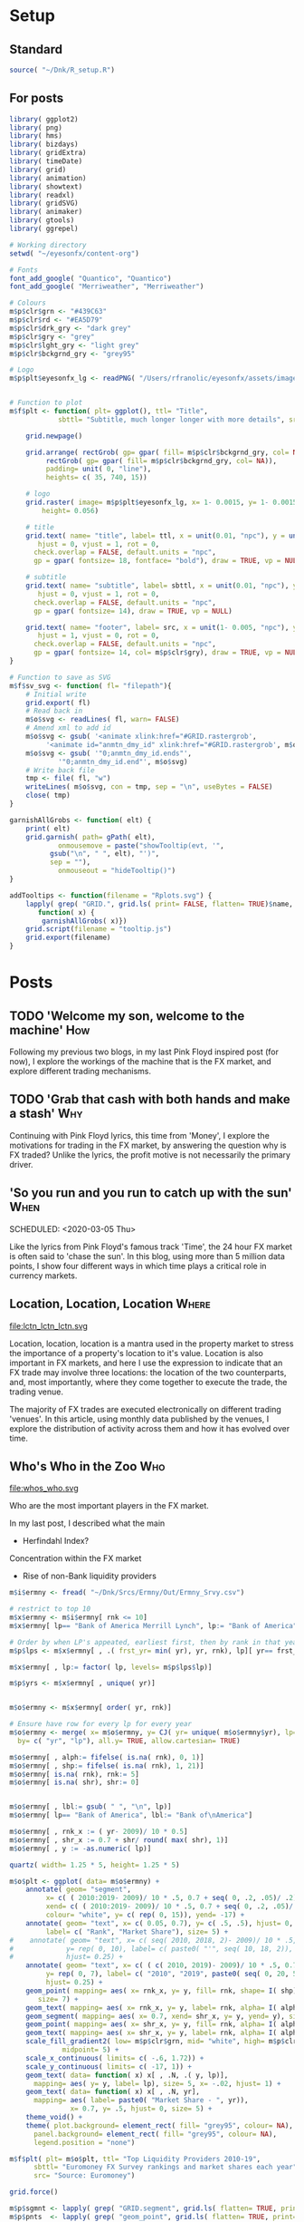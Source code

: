 #+DRAFT: true
#+HUGO_SECTION: post
#+HUGO_BASE_DIR: ~/eyesonfx
#+EXPORT_HUGO_BUNDLE: page-bundle-images-in-same-dir
#+PROPERTY: header-args:R  :session *R* :results replace :tangle yes :eval no :exports none
* Setup
** Standard
#+BEGIN_SRC R :eval yes
  source( "~/Dnk/R_setup.R")
#+END_SRC

#+RESULTS:

** For posts
#+BEGIN_SRC R :eval yes
  library( ggplot2)
  library( png)
  library( hms)
  library( bizdays)
  library( gridExtra)
  library( timeDate)
  library( grid)
  library( animation)
  library( showtext)
  library( readxl)
  library( gridSVG)
  library( animaker)
  library( gtools)
  library( ggrepel)

  # Working directory
  setwd( "~/eyesonfx/content-org")

  # Fonts
  font_add_google( "Quantico", "Quantico")
  font_add_google( "Merriweather", "Merriweather")

  # Colours
  m$p$clr$grn <- "#439C63"
  m$p$clr$rd <- "#EA5D79"
  m$p$clr$drk_gry <- "dark grey"
  m$p$clr$gry <- "grey"
  m$p$clr$lght_gry <- "light grey"
  m$p$clr$bckgrnd_gry <- "grey95"

  # Logo  
  m$p$plt$eyesonfx_lg <- readPNG( "/Users/rfranolic/eyesonfx/assets/images/logo.png")


  # Function to plot 
  m$f$plt <- function( plt= ggplot(), ttl= "Title",
		      sbttl= "Subtitle, much longer longer with more details", src= "Source: source"){

      grid.newpage()

      grid.arrange( rectGrob( gp= gpar( fill= m$p$clr$bckgrnd_gry, col= NA)), plt,
	       rectGrob( gp= gpar( fill= m$p$clr$bckgrnd_gry, col= NA)),
	       padding= unit( 0, "line"),
	       heights= c( 35, 740, 15))

      # logo
      grid.raster( image= m$p$plt$eyesonfx_lg, x= 1- 0.0015, y= 1- 0.0015, vjust= 1, hjust= 1,
		  height= 0.056)

      # title
      grid.text( name= "title", label= ttl, x = unit(0.01, "npc"), y = unit(1- 0.01, "npc"),
		 hjust = 0, vjust = 1, rot = 0,
		check.overlap = FALSE, default.units = "npc",
		gp = gpar( fontsize= 18, fontface= "bold"), draw = TRUE, vp = NULL)

      # subtitle
      grid.text( name= "subtitle", label= sbttl, x = unit(0.01, "npc"), y = unit(1- 0.064, "npc"),
		 hjust = 0, vjust = 1, rot = 0,
		check.overlap = FALSE, default.units = "npc",
		gp = gpar( fontsize= 14), draw = TRUE, vp = NULL)

      grid.text( name= "footer", label= src, x = unit(1- 0.005, "npc"), y = unit( 0.005, "npc"),
		 hjust = 1, vjust = 0, rot = 0,
		check.overlap = FALSE, default.units = "npc",
		gp = gpar( fontsize= 14, col= m$p$clr$gry), draw = TRUE, vp = NULL)
  }

  # Function to save as SVG
  m$f$sv_svg <- function( fl= "filepath"){
      # Initial write
      grid.export( fl)
      # Read back in 
      m$o$svg <- readLines( fl, warn= FALSE)
      # Amend xml to add id 
      m$o$svg <- gsub( '<animate xlink:href="#GRID.rastergrob',
		   '<animate id="anmtn_dmy_id" xlink:href="#GRID.rastergrob', m$o$svg)
      m$o$svg <- gsub( '"0;anmtn_dmy_id.ends"',
		      '"0;anmtn_dmy_id.end"', m$o$svg)
      # Write back file
      tmp <- file( fl, "w")
      writeLines( m$o$svg, con = tmp, sep = "\n", useBytes = FALSE)
      close( tmp)
  }

  garnishAllGrobs <- function( elt) {
      print( elt)
      grid.garnish( path= gPath( elt),
		      onmousemove = paste("showTooltip(evt, '",
			gsub("\n", " ", elt), "')",
			sep = ""),
		      onmouseout = "hideTooltip()")
  }

  addTooltips <- function(filename = "Rplots.svg") {
      lapply( grep( "GRID.", grid.ls( print= FALSE, flatten= TRUE)$name, value= TRUE),
	     function( x) {
		  garnishAllGrobs( x)})
      grid.script(filename = "tooltip.js")
      grid.export(filename)
  }
#+END_SRC

#+RESULTS:

* Posts
** TODO 'Welcome my son, welcome to the machine'                        :How:
   SCHEDULED: <2020-03-07 Sat>
:PROPERTIES:
:EXPORT_FILE_NAME: welcome_to_the_machine
:END:
Following my previous two blogs, in my last Pink Floyd inspired post
(for now), I explore the workings of the machine that is the FX
market, and explore different trading mechanisms.
** TODO 'Grab that cash with both hands and make a stash'               :Why:
   SCHEDULED: <2020-03-06 Fri>
:PROPERTIES:
:EXPORT_FILE_NAME: grab_that_cash_with_both_hands
:END:
Continuing with Pink Floyd lyrics, this time from 'Money', I explore
the motivations for trading in the FX market, by answering the
question why is FX traded? Unlike the lyrics, the profit motive is not
necessarily the primary driver.
#+hugo: more

** 'So you run and you run to catch up with the sun'                   :When:
SCHEDULED: <2020-03-05 Thu>   
:PROPERTIES:
:EXPORT_DATE: 2020-03-06
:EXPORT_FILE_NAME: so_you_and_you_run
:END:
[[file:catch_up_with_the_sun.svg]]

Like the lyrics from Pink Floyd's famous track 'Time', the 24 hour FX
market is often said to 'chase the sun'. In this blog, using more than
5 million data points, I show four different ways in which time plays a
critical role in currency markets.
#+hugo: more

*** Read in and summarise data :noexport:
#+BEGIN_SRC R
  m$p$fls <- list.files( path= "~/Dnk/Srcs/Tr_FX/Smry/", full.names= TRUE)[
      grepl( "*.csv", list.files( path= "~/Dnk/Srcs/Tr_FX/Smry/"))]

  m$x$tr_fx$dly <- list()
  m$x$tr_fx$mntly <- list()

  for ( fl in m$p$fls){

      print( fl)
      m$i$tr_fx <- fread( fl)

      # Convert time to POSIX and London time
      m$i$tr_fx[ , tm:= fastPOSIXct( tm, "Europe/London")]
      m$i$tr_fx[ , N:= as.numeric( N)]

      # Determine FX day as London time + 2 hours - and remove any weekend days that remain
      m$i$tr_fx[ , fx_dy:= as.Date( tm + 2 * 60 * 60)]
      m$i$tr_fx <- m$i$tr_fx[ weekdays( fx_dy) %in% c( "Monday", "Tuesday", "Wednesday", "Thursday", "Friday")]

      # Only interested in full years
      m$i$tr_fx <- m$i$tr_fx[ tm >= as.Date( "2010-01-01") & tm < as.Date( "2020-01-01")]


     # Create calendar for business day calculation - sometimes Jan 1 has data, other times not!
      m$p$clndr <- create.calendar( "working",
				   weekdays=c( "saturday", "sunday"))

      # Working days in month
      m$i$tr_fx[ , wrk_dy_mnth:= 1 -bizdayse( dates= fx_dy, - ( day( fx_dy)- 1), m$p$clndr)]

      # Discontinuity between January 2013 and August, and also between April 2016 and June 2017
      m$p$tr_fx$brks <- data.table( brk= c(  1, 2),
			       frm= as.Date( c( "2013-01-01",
				   "2016-04-01")),
			       to= as.Date( c( "2013-09-01",
				   "2017-07-01")))

      # Add column for breaks on original data
      m$i$tr_fx[ , brk:= fifelse( tm >= m$p$tr_fx$brks$frm[1] & tm < m$p$tr_fx$brks$to[1], 1,
			     fifelse( tm >= m$p$tr_fx$brks$frm[2] & tm < m$p$tr_fx$brks$to[2], 2, 0))]


      # Determine good adjustment for the break period
      m$p$tr_fx$brks <- m$p$tr_fx$brks[ m$i$tr_fx[ , .( N= sum( N)), .( crnc, yr= year( tm), dt= as.Date( tm), brk)][
		 , .( N= mean( N)),
		 .( yr_mnth= as.yearmon( dt), mnth= month( dt), brk)][
	      , .( yr_mnth, N, brk, mn= mean( fifelse( brk==0, N, as.numeric( NA)), na.rm= TRUE)), mnth][
		, .( yr_mnth, brk, mltpl= N/ mn), ][ , .( mltpl= mean( mltpl)), brk], on= "brk" ]

      # Make adjustments
      m$i$tr_fx[ m$p$tr_fx$brks, adjst_N:= N / mltpl, on= "brk"]

      # Show adjustments
      print( m$p$tr_fx$brks)

      # Summarise at day level 
      m$x$tr_fx$dly[[ which( m$p$fls %in% fl)]] <- m$i$tr_fx[ , .( N= sum( adjst_N), N0= sum( N)),
			     .( crnc, yr= year( fx_dy), fx_dy)]

      # Determine Working days in month - by counting days in data, or by data calculation
      #m$x$tr_fx$dly[ [ order( fx_dy), wrk_dy_mnth:= 1:.N, .( yr_mnth= as.yearmon( fx_dy))]  # by counting days in data
      #m$x$tr_fx$dly[ order( fx_dy), wrk_dy_mnth:= 1 -bizdayse( dates= fx_dy, - ( day( fx_dy)- 1), m$p$clndr)]
      # Second method works better as there are missing days in the data
      # Missing days in Febuary 2010 between 2010-02-10 and 2010-02-16 inclusive
      # Also Missing 2011-01-25

      #m$x$tr_fx$dly[ order( fx_dy), .( fx_dy, wrk_dy_mnth, wday( fx_dy),
      #				1 -bizdayse( dates= fx_dy, - ( day( fx_dy)- 1), m$p$clndr))][
      #	      year( fx_dy)== 2012 & month( fx_dy)==12]


      # Check distribution of working days
      #m$x$tr_fx$dly[ , .N, wrk_dy_mnth][ order( wrk_dy_mnth)]

      # Summarise at minute level
      m$x$tr_fx$mntly[[ which( m$p$fls %in% fl)]] <- m$i$tr_fx[ , .( N= sum( adjst_N), N0= sum( N)),
			       .( crnc, wrk_dy_mnth= 1 -bizdayse( dates= fx_dy, - ( day( fx_dy)- 1), m$p$clndr),
				 tm= as.POSIXct( "1970-01-01", tz= "Europe/London") +
				     60 * 60 * hour( tm) + 60 * minute( tm))]
  }

  m$x$tr_fx$dly <- rbindlist( m$x$tr_fx$dly)
  m$x$tr_fx$mntly <- rbindlist( m$x$tr_fx$mntly)
#+END_SRC

- Time of year
- Time of month
- The working week
- Time of the day
- Intra-hour
*** More processing of data                                        :noexport:
#+BEGIN_SRC R
  m$o$tr_fx <- rbindlist( list(
      # each month over all 10 years
      m$x$tr_fx$dly[ , .( N= sum( N), N0= sum( N0)),
		    .( lbl= as.character( year( fx_dy)), 
		      tm= as.numeric( as.yearmon( fx_dy)))],  
  #    # each  month by year
  #    m$x$tr_fx$dly[ , .( N= sum( N), N0= sum( N0), lbl= month.abb[ min( month( fx_dy))]),
  #		  .( tm= month( fx_dy), grp1= year( fx_dy))], 
      # each week of month by year
      m$x$tr_fx$dly[ , .( N= sum( N), N0= sum( N0),
		    lbl= month.abb[ min( month( fx_dy))]),
		      .( tm= week( fx_dy))], 
      # each working day of month by average month
      m$x$tr_fx$dly[ , .( N= sum( N), N0= sum( N0)),
		    .( lbl= substr( weekdays( fx_dy), 1, 1),
			    tm= wday( fx_dy)- 1 + 5 * day( fx_dy) %/% 7)],
      # each 15 minute slot of day
      m$x$tr_fx$mntly[ , .( N= sum( N), N0= sum( N0)),
		      .( lbl= strftime( tm, "%H", tz= "Europe/London"),
			tm= as.numeric( floor_date( tm, "15 minute")))],
      # each minute of hour
      m$x$tr_fx$mntly[ , .( N= sum( N), N0= sum( N0)),
		      .( lbl= strftime( as_hms( floor_date( tm, "5 minute")), "%M"),
			tm= minute( tm))]),
      idcol= "typ", use.names= TRUE)

  # Want same number of points in each period
  # Index each row 
  m$o$tr_fx[ order( typ, tm), `:=`( i= ( .I- min( .I))/ .N), typ]
  m$o$tr_fx[ , `:=`( N2= N * .N/ 120), typ]

  # Cartseaina product of index and type
  tmp <- merge( x= m$o$tr_fx[ typ== 1, .( ky= 1, i)],
	       y= m$o$tr_fx[ , .N, typ][ , .( ky= 1, typ)], by= "ky", allow.cartesian= T)

  setkeyv( m$o$tr_fx, c( "typ", "i"))
  setkeyv( tmp, c( "typ", "i"))

  # Fiddly frig to get area plot to work
  m$o$scld_tr_fx <- m$o$tr_fx[ tmp, roll= TRUE][
			  , .( N= N2, lbl, i, tm= tm + 0/1000 * (.I- min( .I))/ .N), .( typ, grp= tm)]

  # standardize time
  m$o$scld_tr_fx[ , tm1:= ( tm- min( tm))/( max( tm)- min( tm)), typ]

  # group
  m$o$scld_tr_fx[ , grp:= fifelse( typ== 3, as.character( tm), lbl)]

  # Important times in the working day
  m$o$cmnts <- data.table(
      typ= 4,
      tm= as.numeric( floor_date( as.POSIXct(
	  c( "1970-01-01 07:00", "1970-01-01 13:00", "1970-01-01 13:30", "1970-01-01 15:45", "1970-01-01 17:00",
	    "1970-01-01 22:00"),
				 tz= "Europe/London"), "15 minute")),
      cmnt= c( "London open", "NY open", "Major US data", "WMR Fix", "London close", "NY Close"),
      clr= c( rep( m$p$clr$grn, 4), rep( m$p$clr$rd, 2)))

  # Highlight (average) week of UK Holidays
  m$p$hldys <-  as.data.table( table( week( holidayLONDON( year= 2010:2019))))
  setnames( m$p$hldys, c( "wk", "N"))
  m$p$hldys[ , hldy:= c( "New Year's", rep( "Easter", 5), rep( "May\nDay", 2), rep( "Last May Monday", 3),
			rep( "August Bank Holiday", 2),  "Christmas")]

  m$p$hldys <- m$p$hldys[ !wk %in% c( 19, 21, 22, 23, 34)]

  m$o$cmnts <- rbindlist(
      list( m$o$cmnts,
	   data.table( m$p$hldys[ , .( sum( N), wk, i= .I- min( .I)), hldy][
			     , .( typ= 2, tm= as.numeric( wk), cmnt= fifelse( i== 0, hldy, ""), clr= m$p$clr$rd)])))

  # Highlight Mondays and Thursdays
  m$o$cmnts <- rbindlist(
      list( m$o$cmnts,
	   m$o$scld_tr_fx[ typ== 3 & tm %% 5 %in% c( 1, 4),
			  .( typ= min( typ)), .( tm)][
		 , .( typ, tm, cmnt= fifelse( tm %% 5== 1, "Mon", "Thu"),
		     clr= fifelse( tm %% 5== 1, m$p$clr$rd, m$p$clr$grn))]
	   ))

  # Highlight five minutes
  m$o$cmnts <- rbindlist(
      list( m$o$cmnts,
	   m$o$scld_tr_fx[ typ== 5 & tm %% 5== 0,
			  .( typ= min( typ)), .( tm, lbl)][
		 , .( typ, tm, cmnt= fifelse( tm== 0, "On the hour",
					     fifelse( tm== 30, "On the half hour",
						     lbl)), clr= m$p$clr$grn)]
	   ))


  setkeyv( m$o$cmnt, c( "typ", "tm"))
  setkeyv( m$o$scld_tr_fx, c( "typ", "tm"))

  # Joing comment to data to get N values
  m$o$cmnts <- m$o$scld_tr_fx[ , .( N= max( N), tm1= max( tm1)),.( typ, tm)][ m$o$cmnts]

  m$o$cmnts <- rbindlist( list(
      m$o$cmnt,
      m$o$cmnt[ , .( tm= 0, N= fifelse( clr== m$p$clr$rd, .9e8, .92e8), tm1= 0.2), .( typ, clr)][
	    , .( typ, tm, N, tm1,
		cmnt= c( "Troughs around \n UK holidays", "Monday troughs", "Thursday peaks",
			    "Trading centre opens", "Trading centre closes",
			"Peaks every 5 minutes")[.I],
		clr)]))

#+END_SRC
*** Analyse data :noexport:
#+BEGIN_SRC R
  quartz( width= 1.25 * 5, height= 1.25 * 5)

  m$o$plt <- ggplot( data= m$o$scld_tr_fx) +
      geom_segment( data= function( x) x[ , .( tm1= min( tm1)), .( typ, grp)],
			 mapping= aes( x= tm1, xend= tm1, group= typ), y= 0, yend= 1.05e8, colour= "white") +
      geom_text( data= function( x) x[ , .( tm1= min( tm1), lbl= min( lbl)), .( typ, grp)],
			 mapping= aes( x= tm1, label= lbl), y= 1.05e8, size= 4.5, hjust= 0) + 
      geom_ribbon( mapping= aes( x= tm1, ymax= N, ymin= 0, group= typ),
		  position= "identity", alpha= 0.5, fill= "grey30", colour= "grey30") +
      geom_point( data= m$o$cmnts[ , cbind( .SD, shp= fifelse( m$o$cmnts$clr== m$p$clr$grn, 24, 25))],
		 mapping= aes( x= tm1, y= N, fill= I( clr), shape= I( shp)),
		 colour= "white", size= 3) +
  #    geom_label( data= m$o$cmnts[ , cbind( .SD, shp= fifelse( m$o$cmnts$clr== m$p$clr$grn, 24, 25))][ cmnt!= ""],
  #               mapping= aes( x= tm1 + 0.02, y= N, label= cmnt, fill= I( clr)),
  #               colour= "white", size= 3, hjust= 0) +
      annotate( geom= "label", x= m$o$cmnts[ cmnt!= ""]$tm1 + 0.015,
	       y= m$o$cmnts[ cmnt!= ""]$N + 1.5e6 - 3e6 * sign( m$o$cmnts[ cmnt!= ""]$clr== m$p$clr$rd),
	       label= m$o$cmnts[ cmnt!= ""]$cmnt,
	       fill= m$o$cmnts[ cmnt!= ""]$clr, colour= "white", size= 5, hjust= 0.5,
	       vjust= fifelse( m$o$cmnts[ cmnt!= ""]$clr== m$p$clr$grn, 0, 1) ) +
      annotate( geom= "label", x= -.05, y= 1e8, colour= "white", fill= "black", hjust= 0, vjust= 1, size= 5,
	       label= c( "Aggregated by month over ten years, activity looks random.\n Re-aggregate over 4 different windows to reveal patterns in time.",
			"1) Re-aggregate by week of year",
			"2) Re-aggregate by working day of month",
			"3) Re-aggregate by 15 minute window of day",
			"4) Re-aggregate by minute of hour")) + 
      scale_x_continuous( limits= c( -.05, 1.05)) + 
      scale_y_continuous( limits= c( 0, 1.1e8)) + 
      theme_void() +
      theme( plot.background= element_rect( fill= "grey95", colour= NA),
	    panel.background= element_rect( fill= "grey95", colour= NA), legend.position= "none")


  m$f$plt( plt= m$o$plt, ttl= "Time Dependency of FX Activity",
	  sbttl= "Ten years of tick data aggregated at different frequencies",
	  #	sbttl= "Average daily spot volume each month to Febraury 2020",
	  src= "")

  #grid.text( name= "cmnt1", label= "Volumes pick up in February", x= 2/3, y = .45,
  #		 hjust = 1, vjust = 0.5, check.overlap = FALSE, default.units = "npc",
  #		gp = gpar( fontsize= 14, fontface= "bold", col= "black", fill= "white"), draw = TRUE, vp = NULL)

  grid.force()
  m$p$sgmnts <- lapply( grep( "GRID.segments", grid.ls( flatten= TRUE, print= FALSE)$name, value= TRUE), grid.get)
  m$p$lns <- lapply( grep( "GRID.polyline", grid.ls( flatten= TRUE, print= FALSE)$name, value= TRUE), grid.get)
  m$p$rbns <- lapply( grep( "geom_ribbon", grid.ls( flatten= TRUE, print= FALSE)$name, value= TRUE), grid.get)
  m$p$plygns <- lapply( grep( "GRID.polygon", grid.ls( flatten= TRUE, print= FALSE)$name, value= TRUE), grid.get)
  m$p$txts <- lapply( grep( "GRID.text", grid.ls( flatten= TRUE, print= FALSE)$name, value= TRUE), grid.get)
  m$p$pnts <- lapply( grep( "geom_point", grid.ls( flatten= TRUE, print= FALSE)$name, value= TRUE), grid.get)
  m$p$lbls <- lapply( grep( "GRID.label", grid.ls( flatten= TRUE, print= FALSE)$name, value= TRUE), grid.get)

  # Dummy animation to coordinate timing of other animations
  m$p$icn <- lapply( grep( "GRID.rastergrob", grid.ls( flatten= TRUE, print= FALSE)$name, value= TRUE), grid.get)[[1]]
  grid.animate( m$p$icn$name, visibility= c( "visible", "visible"),
		 begin= "0;anmtn_dmy_id.end", duration= 42)

  # Hide all areas but the first
  lapply( m$p$lns[2:5], function( x)
      grid.animate( x$name, visibility= "hidden", begin= paste0( "anmtn_dmy_id.begin+", 0), duration= 35))

  lapply( m$p$plygns[2:5], function( x){
      grid.animate( x$name, visibility= "hidden", begin= paste0( "anmtn_dmy_id.begin+", 0), duration= 35)})


  grid.animate( m$p$sgmnts[[1]]$name,
		   visibility= animValue( fifelse(
		       m$o$scld_tr_fx[ , .N , .( typ, grp)][ , typ== 1], "visible", "hidden"),
		       id= 1:length(m$p$sgmnts[[1]]$x0)),
		   begin= paste0( "anmtn_dmy_id.begin+", 0), duration= 7)
  # axis labels
  grid.animate( m$p$txts[[1]]$name,
		   visibility=  animValue( fifelse(
		       m$o$scld_tr_fx[ , .N , .( typ, grp)][ , typ== 1], "visible", "hidden"),
		       id= 1:length( m$p$txts[[1]]$x)),
		   begin= paste0( "anmtn_dmy_id.begin+", 0), duration= 7)
  # hide all highlight points  
  grid.animate( m$p$pnts[[1]]$name,
		   visibility=  "hidden",
		   begin= paste0( "anmtn_dmy_id.begin+", 0), duration= 7)

  # Hide all commnet labels, except the first transition
  lapply( m$p$lbls[ -( 1+ m$o$cmnts[ cmnt!= "", .N])], function( x)
      grid.animate( x$name, grep= TRUE, global= TRUE,
		   visibility= "hidden", begin= paste0( "anmtn_dmy_id.begin+", 0), duration= 7))

  # Animate transitions
  for( i in 1:5){
      # area
      grid.animate( m$p$plygns[[1]]$name,
		     y= animUnit( x= unit( c( m$p$plygns[[max( 1, i-1)]]$y, m$p$plygns[[i]]$y), unit= "native"),
				 id= rep( m$p$plygns[[1]]$id, 2),
				 timeid= rep( 1:2, each= length( m$p$plygns[[1]]$id))),
		     x= animUnit( x= unit( c( m$p$plygns[[max( 1, i-1)]]$x, m$p$plygns[[i]]$x), unit= "native"),
				 id= rep( m$p$plygns[[1]]$id, 2),
				 timeid= rep( 1:2, each= length( m$p$plygns[[1]]$id))),
		   begin= paste0( "anmtn_dmy_id.begin+", 7* ( i-1)), duration= 3)
      # area border
      grid.animate( m$p$lns[[1]]$name,
		     y= animUnit( x= unit( c( m$p$lns[[max(1, i-1)]]$y, m$p$lns[[i]]$y), unit= "native"),
				 id= rep( m$p$lns[[1]]$id, 2),
				 timeid= rep( 1:2, each= length( m$p$lns[[1]]$id))),
		     x= animUnit( x= unit( c( m$p$lns[[max( 1, i-1)]]$x, m$p$lns[[i]]$x), unit= "native"),
				 id= rep( m$p$lns[[1]]$id, 2),
				 timeid= rep( 1:2, each= length( m$p$lns[[1]]$id))),
		   begin= paste0( "anmtn_dmy_id.begin+", 7*( i- 1)), duration= 3)
      # vertical axis lines
      grid.animate( m$p$sgmnts[[1]]$name,
		   visibility= animValue( fifelse(
		       m$o$scld_tr_fx[ , .N , .( typ, grp)][ , typ== i], "visible", "hidden"),
		       id= 1:length(m$p$sgmnts[[1]]$x0)),
		   begin= paste0( "anmtn_dmy_id.begin+", 7* ( i- 1)), duration= 7)
      # axis labels
      grid.animate( m$p$txts[[1]]$name,
		   visibility=  animValue( fifelse(
		       m$o$scld_tr_fx[ , .N , .( typ, grp)][ , typ== i], "visible", "hidden"),
		       id= 1:length( m$p$txts[[1]]$x)),
		   begin= paste0( "anmtn_dmy_id.begin+", 7* ( i- 1)), duration= 7)
      # hide all highlight points initially
      grid.animate( m$p$pnts[[1]]$name,
		   visibility=  "hidden",
		   begin= paste0( "anmtn_dmy_id.begin+", 7* ( i- 1)), duration= 3)
      # hide all highlight point labels initially (except the transition label)
      lapply( m$p$lbls[ -( i+ m$o$cmnts[ cmnt!= "", .N])], function( x)
	  grid.animate( x$name, grep= TRUE, global= TRUE, visibility= "hidden",
		       begin= paste0( "anmtn_dmy_id.begin+", 7* ( i- 1)), duration= 7))
      lapply( m$p$lbls[ ( i+ m$o$cmnts[ cmnt!= "", .N])], function( x)
	  grid.animate( x$name, grep= TRUE, global= TRUE, visibility= "visible",
		       begin= paste0( "anmtn_dmy_id.begin+", 7* ( i- 1)), duration= 7))
      # highlight points
      grid.animate( m$p$pnts[[1]]$name,
		   visibility=  animValue( fifelse(
		       m$o$cmnts[ , .( .N, typ),][ , typ== i], "visible", "hidden"),
		       id= 1:length( m$p$pnts[[1]]$x)),
		   begin= paste0( "anmtn_dmy_id.begin+", 7* ( i- 1)+ 3), duration= 4)
      # highlight point labels
      lapply( m$p$lbls[ 1: m$o$cmnts[ cmnt!= "", .N]], function( x)
	  grid.animate( x$name, global= TRUE, grep= TRUE, visibility= fifelse(
				    m$o$cmnts[ cmnt!= "", .( .N, typ),][
					    which( x$name== sapply(  m$p$lbls, function( x) x$name)),
					    typ== i], "visible", "hidden"),
		   begin= paste0( "anmtn_dmy_id.begin+", 7* ( i- 1)+ 3), duration= 4))
      # turn off all transition labels ( except the first)
      lapply( m$p$lbls[ 2:5 + m$o$cmnts[ cmnt!= "", .N]], function( x)
	  grid.animate( x$name, global= TRUE, grep= TRUE, visibility= "hidden",
		   begin= paste0( "anmtn_dmy_id.begin+", 7* ( i- 1)+ 3), duration= 4))
  }


  m$f$sv_svg( "catch_up_with_the_sun.svg")

#+END_SRC

- Time of year
- Time of month
- The working week
- Time of the day
- Intra-hour 
*** Analyse data - old                                             :noexport:
#+BEGIN_SRC R
  m$o$tr_fx <- rbindlist( list(
      # each month over all 10 years
      m$x$tr_fx$dly[ , .( grp1= 1, N= sum( N), N0= sum( N0)),
		    .( lbl= as.character( year( fx_dy)), grp2= year( fx_dy),
		      tm= as.numeric( as.yearmon( fx_dy)))],  
  #    # each  month by year
  #    m$x$tr_fx$dly[ , .( N= sum( N), N0= sum( N0), lbl= month.abb[ min( month( fx_dy))]),
  #		  .( tm= month( fx_dy), grp1= year( fx_dy))], 
      # each week of month by year
      m$x$tr_fx$dly[ , .( N= sum( N), N0= sum( N0), grp2= min( month( fx_dy)),
			 lbl= month.abb[ min( month( fx_dy))]),
		    .( tm= week( fx_dy), grp1= year( fx_dy))], 
      # each working day of month by average month
      m$x$tr_fx$dly[ , .( N= sum( N), N0= sum( N0)),
		    .( lbl= substr( weekdays( fx_dy), 1, 1),
			    tm= wday( fx_dy)- 1 + 5 * day( fx_dy) %/% 7,
			    grp2= 5 * day( fx_dy) %/% 7, grp1= month( fx_dy))],
      # each 15 minute slot of day
      m$x$tr_fx$mntly[ , .( N= sum( N), N0= sum( N0)),
		      .( lbl= strftime( tm, "%H", tz= "Europe/London"), tm= as.numeric( floor_date( tm, "15 minute")),
			grp2= hour( tm), grp1= wrk_dy_mnth)],
      # each minute of hour
      m$x$tr_fx$mntly[ , .( N= sum( N), N0= sum( N0)),
		      .( lbl= strftime( as.hms( floor_date( tm, "5 minute")), "%M"), tm= minute( tm),
			grp2= as.numeric( as.hms( floor_date( tm, "5 minute"))), grp1= hour( tm))]),
      idcol= "typ", use.names= TRUE)

  # Index groups
  # Ensure Order 
  #m$o$tr_fx <- m$o$tr_fx[ order( typ, grp1, tm)]
  m$o$tr_fx[ order( typ, grp1, tm), i:= 1:.N, .( typ, tm)]
  m$o$tr_fx[ order( typ, grp1, tm), i2:= cumsum( fifelse( grp2== shift( grp2, fill= -1), 0, 1)), .( typ, grp1)] 
  m$o$tr_fx[ typ== 3, i2:= tm]

  # Highlight important times
  m$o$tr_fx[ typ== 4 &
	     tm %in% as.numeric( floor_date( as.POSIXct( c( "1970-01-01 07:00", "1970-01-01 13:00",
							   "1970-01-01 16:00"),
							tz= "Europe/London"), "15 minute")), clr:= m$p$clr$grn]

  m$o$tr_fx[ typ== 4 &
	     tm %in% as.numeric( floor_date( as.POSIXct( c( "1970-01-01 17:00"),
							tz= "Europe/London"), "15 minute")), clr:= m$p$clr$rd]

  # Highlight (average) week of UK Holidays
  m$p$hldys <-  as.data.table( table( week( holidayLONDON( year= 2010:2019))))
  setnames( m$p$hldys, c( "wk", "N"))
  m$p$hldys[ , hldy:= c( "New Years", rep( "Easter", 5), rep( "May Day", 2), rep( "Last May Monday", 3),
		       rep( "August Bank Holiday", 2),  "Christmas")]

  m$o$tr_fx[ typ== 2 & tm %in%
	     m$p$hldys[ , .( sum( N), wk= mean( as.numeric( wk))), hldy][ , round( wk)],
	    clr:= m$p$clr$rd]

  m$o$cmnts <- list(
      3, "black", 85, -300, "1. Dollar dominates in 1992 \n- 80% of trades against USD")


  m$o$cmnts <- as.data.table( matrix( unlist( m$o$cmnts), ncol= 5, byrow= TRUE,
				     dimnames= list( NULL, c( "frm", "clr", "x", "y", "cmnt"))))
  m$o$cmnts[ , `:=`( x= as.numeric( x), y= as.numeric( y))]

  m$p$prds <- data.table( lbl= c( "10 years", "Avg year", "Avg month", "Avg day", "Avg hour"),
			 x= seq( 1, by= 70, length.out= 5), i= 1:5)



  m$f$plt <- function( tp, j, k){
      ggplot( data= m$o$tr_fx[ typ== j]) +
	  # highlighted times
	  geom_segment( data= function( x) x[ tp== TRUE & !is.na( clr),
					     .( frst_grp1= min( grp1), grp1, clr, tm), .( lbl)][ frst_grp1== grp1],
		       mapping= aes( x= tm, xend= tm, colour= I( clr)),
		       size= 1, y= -Inf, yend= +Inf)+
	  # lines for each group 
	  geom_line( data= function( x) x[ tp== TRUE  & k< 998 & i<= k],
		    mapping= aes( x= tm, y= N, group= grp1, 
				 colour= I( c( "grey80", "grey50", rep( "grey20", 100))[ i])),
		    size= 1.5, alpha= 0.75) +
	  #geom_line( data= function( x) x[ tp== TRUE  & i <= k & k< 999],
	  #          mapping= aes( x= tm, y= N, group= grp1), size= 2, colour= NA) +
	  # total line for top graph 
	  geom_line( data= function( x) x[ tp== TRUE & k >= 2 & i <= k, .( N= sum( N)), .( tm)],
		    mapping= aes( x= tm, y= N),
		    colour= "black", size= 1.5) +
	  # total line for bottom graph
	  geom_line( data= function( x) x[ tp== FALSE][ order( tm), .( N= sum( N), i2= min( i2)), .( tm)],
		    mapping= aes( x= tm, y= N, 
				 colour= I( ifelse( i2 > 0 & k >= 998, "black",
						   c( "grey80", "grey50", rep( "grey20", 100))[ i2]))),
		    size= 1.5, alpha= 0.75) +
	  # labels - for groups
	  geom_text( data= function( x) x[ tp== TRUE & k < 2, .( lbl, i2, grp1, mx_N= max(N), mn_N= min( N)), tm][
					  , .( tm= min( tm), mx_N= max( mx_N), mn_N= min( mn_N), lbl= max( lbl)), i2][
					   , .( tm, lbl, mx_N= max( mx_N), mn_N= min( mn_N))],
		    mapping= aes( x= tm, label= lbl, y= floor( mn_N + ( mx_N- mn_N)* 0.97)),
		    hjust= 0, size= 5, colour= "grey10", vjust= 1) +
	  # vertical guideline labels - for total
	  geom_text( data= function( x)
	      x[tp== FALSE | ( k >= 2 & i <= k), .( lbl, i2, tm, N= sum(N)), tm][
		, .( mn_tm= min( tm), lbl, tm, mx_N= max( N), mn_N= min( N)), .( i2)][
		 ,.( tm= min( tm), lbl= max( lbl), mx_N= max( mx_N), mn_N= min( mn_N)), i2][
		, .( lbl, tm, mx_N= max( mx_N), mn_N= min( mn_N))][ order( tm)],
		    mapping= aes( x= tm, label= lbl, y= floor( mn_N + ( mx_N- mn_N)* 0.97)),
		    hjust= 0, size= 5, colour= "grey10", vjust= 1) +
	  # vertical guidelines
	  geom_segment( data= function( x) x[ tp== FALSE & k != 999,
					     .( frst_tm= min( tm), tm), .( i2)][ frst_tm== tm],
		       mapping= aes( x= tm, xend= tm), y= -Inf, yend= +Inf, colour= m$p$clr$lght_gry) +
	  # shading for bottom plot
	  geom_rect( data= function( x) x[ tp== FALSE & typ== j & ( k>= 998 | i2> k),
					  .( mn= min( tm), mx= max( tm))],
		    mapping= aes( xmin= mn, xmax= mx),
		    fill= m$p$clr$drk_gry, alpha= 0.5, ymin= -Inf, ymax= Inf) +
	  scale_y_continuous( expand= expansion(mult = 0, add = 0)) +
	  scale_x_continuous( expand= expansion(mult = 0.004, add = 0)) +
  #        scale_colour_manual( values= rep( c( "grey80", "grey50", "grey20"), 300), guide= NULL) +
	  theme_void() +
		  theme( plot.background= element_rect( fill= "grey95", colour= NA),
				       panel.background= element_rect( fill= "grey95", colour= NA))
  }


  m$o$ftr_plt <- m$p$ftr_plt
  saveGIF({ ani.options(interval = 1, nmax = 75)
      for( j in m$o$tr_fx[ , .N, typ][ , typ][]){
	  m$o$hdr_plt <- m$p$hdr_plt +
	      geom_rect( data= m$p$prds, mapping= aes( xmin= x, xmax= x+ 70,
						       fill= I( ifelse( i== j, m$p$clr$bckgrnd_gry, m$p$clr$lght_gry))),
						       ymin= 0, ymax= 25, colour= m$p$clr$bckgrnd_gry) +
	      geom_text( data= m$p$prds, mapping= aes( x= x + 70/2, label= lbl,
						      colour= I( ifelse( i== j, "black", m$p$clr$drk_gry))),
		y= 12, size= 5)

	  for( k in c( 1, 2, 3, 4, m$o$tr_fx[ typ== j, max( i)], 998: 1000)){
	      if( j== 1 & k < 998)
		  next
	      m$o$plt1 <- m$f$plt( tp= TRUE, j= j, k= k)
	      m$o$plt2 <-
		  ggplot() +
		  annotate( geom= "rect", fill= m$p$clr$drk_gry, alpha= 0.5,
					      xmin= -Inf, xmax= +Inf, ymin= -Inf, ymax= +Inf) +
		  scale_y_continuous( expand= expansion(mult = 0, add = 0)) +
		  scale_x_continuous( expand= expansion(mult = 0.004, add = 0)) +
		  theme( plot.background= element_rect( fill= "grey95", colour= NA),
				       panel.background= element_rect( fill= "grey95", colour= NA))
	      #ggplot() + theme_void() + annotate( geom= "rect", fill= m$p$drk_gry, alpha= 0.25)
	      if( k < 998) m$o$plt2 <- m$f$plt( tp= FALSE, j= j-1, k= k)
	      if( j!= 5 & k == 999) m$o$plt2 <- m$f$plt( tp= FALSE, j= j, k= k)
	      if( j!= 5 & k == 1000) m$o$plt2 <- m$f$plt( tp= FALSE, j= j, k= k)
	      grid.arrange( m$o$hdr_plt, m$o$plt1, m$o$plt2, m$o$ftr_plt,
			   padding= unit( 0, "line"),
			   heights= c( 25, 750/2, 750/2 , 15))
	  }
      }
  }, movie.name = "catch_up_with_the_sun.gif", ani.width = 500, ani.height = 800)

#+END_SRC

- Time of year
- Time of month
- The working week
- Time of the day
- Intra-hour

** Location, Location, Location                                       :Where:
   SCHEDULED: <2020-03-03 Tue>
:PROPERTIES:
:EXPORT_FILE_NAME: location_location_location
:END:
file:lctn_lctn_lctn.svg

Location, location, location is a mantra used in the property market
to stress the importance of a property's location to it's
value. Location is also important in FX markets, and here I use the
expression to indicate that an FX trade may involve three locations:
the location of the two counterparts, and, most importantly, where
they come together to execute the trade, the trading venue. 

The majority of FX trades are executed electronically on different
trading 'venues'. In this article, using monthly data published by the
venues, I explore the distribution of activity across them and how it
has evolved over time.
#+hugo: more

*** Read in and summarise data                                     :noexport:
#+BEGIN_SRC R
  m$i <- list()
  m$x <- list()

  # CBOE
  m$i$CBOE <- fread( file= "/Dnk/Srcs/CBOE_FX/Extrct/cboe_vlm.csv")
  m$x$CBOE <- m$i$CBOE[ , .( mnth= as.Date( mnth), vlm= vlm/ 1e3, adv= adv/ 1e3)]

  # Deutsche Bourse 360T
  m$i$Dtsch_Brs <- fread( file= "/Dnk/Srcs/Dtsch_Brs//Extrct/Dtsch_Brs_vlm.csv")
  m$x$Dtsch_Brs <- m$i$Dtsch_Brs[ , .( vlm= sum( vlm)/1e9, adv= sum( vlm)/.N/1e9),
				 .( mnth= floor_date( as.Date( dt), "month"))]


  #EBS
  m$i$EBS <- fread( "/Dnk/Srcs/EBS/Extrct/EBS_vlm.csv", header= TRUE)
  setnames( m$i$EBS, c( "mnth", "vlm", "vs_lst_mnth", "vs_lst_yr"))

  m$i$EBS[ , `:=`( mnth= as.Date( mnth, format= "%d/%m/%Y"),
	       vs_lst_mnth= as.numeric( gsub( "%", "", vs_lst_mnth))/100,
	       vs_lst_yr= as.numeric( gsub( "%", "", vs_lst_yr))/100)]

  m$i$EBS[ order( mnth),
	  .( vlm- ( 1+ vs_lst_mnth) * shift( vlm))]

  m$x$EBS <- m$i$EBS[ , .( mnth, adv= vlm)]

  # Euronext Fast match
  m$i$ernxt <- fread( file= "/Dnk/Srcs/Ernxt_FX/Extrct/Ernxt_vlm.csv")
  m$x$ernxt <- m$i$ernxt[ , .( vlm= sum( vlm)/1e9, adv= sum( vlm)/.N/1e9),
			 .( mnth= floor_date( as.Date( dt), "month"))]

  # FX Spot stream
  m$i$spt_strm <- fread( "/Dnk/Srcs/FX_Spt_Strm/Extrct/FXSptStrm_vlm.csv")
  m$x$spt_strm <- m$i$spt_strm[ , .( mnth= as.Date( mnth), vlm= vlm/1e3, adv= adv/1e3)]

  # Integral OCX
  m$i$intgrl <- fread( file= "/Dnk/Srcs/Intgrl_OCX/Extrct/OCX_vlm.csv")
  m$x$intgrl <- m$i$intgrl[ , .( mnth= as.Date( mnth), adv)]

  # Refinitiv
  m$i$rfntv <- fread( file= "/Dnk/Srcs/Rfntv/Extrct/rfntv_vlm.csv")
  m$x$rfntv <- m$i$rfnt[ , .(mnth= as.Date( mnth), adv= vlm)]

  # CLS
  m$i$CLS <- fread( file= "/Dnk/Srcs/CLS/Extrct/cls_vlms.csv")
  m$x$CLS <- m$i$CLS[ instrmnt== "Spot", .( mnth= as.Date( mnth), adv= vlm)]

  # Combine
  m$x$vns <- rbindlist( m$x, fill= TRUE, use.names= TRUE, idcol= "vn")
  m$x$vns
  m$x$vns[ , .( mn_vlm= mean( vlm), mn_adv= mean( adv)), vn]


  m$o$vns <- m$x$vns[ , .( vn, adv, adv_shr= adv/sum( fifelse( vn== 'CLS', adv, 0), na.rm= T)),
		     .( mnth)][ adv_shr < Inf & vn!= "CLS"]


  m$o$vns[ , mnth:= as.POSIXct( mnth)]
  m$o$vns[ , vn_nm:= unlist( list( CBOE= "Cboe FX", Dtsch_Brs= "360T", EBS= "EBS", ernxt= "Euronext FX",
			  spt_strm= "FXSpotStream", rfntv= "Refinitiv", intgrl= "Integral OCX")[
		 vn])]

  m$o$vns[ , vn:= factor( vn, m$o$vns[ mnth== max( mnth), adv, vn][ order( adv), vn])]
  m$o$vns[ , vn_nm:= factor( vn_nm, m$o$vns[ mnth== max( mnth), adv, vn_nm][ order( adv), vn_nm])]
  m$o$vns <- m$o$vns[ order( vn, mnth)]
#+END_SRC
*** Show data                                                      :noexport:
#+BEGIN_SRC R
  quartz( width= 1.25 * 5, height= 1.25 * 5)
  #quartz( width= 1.25 * 5, height= 1.25 * 8)

  # adjustment for labels
  m$o$vns[ , adj_adv_shr:= adv_shr + fifelse( vn %in% c( "ernxt", "intgrl"), .003,
					     fifelse( vn %in% c( "Dtsch_Brs", "CBOE"), -.003, 0))]
  m$o$vns[ , adj_adv:= adv + fifelse( vn %in% c( "ernxt", "intgrl"), 2,
				     fifelse( vn %in% c( "Dtsch_Brs", "CBOE"), -2, 0))]

  m$o$plt1 <- ggplot( data= m$o$vns[ mnth< '2025-01-01']) +
  #m$o$plt1 <- ggplot( data= m$o$vns) +
      annotate( geom= "segment", colour= "white",
	       x= as.POSIXct( "2016-01-01"), xend= as.POSIXct( "2021-02-01"),
	       y= seq( .0, .25, .05), yend= seq( .0, .25, .05), size= 1.5) +
  #    annotate( geom= "text", colour= "white",
  #             x= as.POSIXct( "2016-01-01"), y= seq( .0, .25, .05),
  #             label= paste0( seq( 0, 25, 5), "%"), hjust= 0, vjust= 0) +
      annotate( geom= "text", colour= "black",
	       x= as.POSIXct( c( "2016-01-01", "2017-01-01", "2018-01-01", "2019-01-01", "2020-01-01")),
	       y= 0, label= 2016:2020, hjust= 0, vjust= 1) +
      geom_line( mapping= aes( x= mnth, y= adv_shr, group= vn),
		colour= m$p$clr$drk_gry, size= 1) +
      geom_line( mapping= aes( x= mnth, y= adv_shr, group= vn),
		colour= m$p$clr$rd, size= 2) +
      geom_text( data= function( x) x[ , .( adj_adv_shr, adv_shr, mnth, mx= max( mnth)) , vn_nm][
				       mnth== mx],
		mapping= aes( x= mnth+ days( 10), y= adj_adv_shr,
			     label= paste0( vn_nm, " ", round( 100 * adv_shr, 0), "%")),
		colour= m$p$clr$drk_gry, hjust= 0, size= 5) +
      # Highlight line for market share
      geom_text( data= function( x) x[ , .( adj_adv_shr, adv_shr, mnth, mx= max( mnth)) , vn_nm][
				       mnth== mx],
		mapping= aes( x= mnth+ days( 10), y= adj_adv_shr,
			     label= paste0( vn_nm, " ", round( 100 * adv_shr, 0), "%")),
		colour= m$p$clr$rd, fontface= "bold", hjust= 0, size= 5) +
      theme_void() +
      scale_y_continuous( limits= c( 0, .25)) +
      scale_x_datetime( limits= as.POSIXct( unlist( m$o$vns[ , .( min( mnth) - months( 3),
								 max( mnth) + months( 28))]),
					   origin= "1970-01-01"),
		       expand= expansion(mult = 0, add = 0)) + 
      theme( plot.background= element_rect( fill= "grey95", colour= NA),
	    panel.background= element_rect( fill= "grey95", colour= NA), legend.position= "none")

  m$f$plt( plt= m$o$plt1, ttl= "Volumes by Venue",
	  sbttl= paste0( "Monthly Average daily spot volume ($ billions) to ",
			strftime( m$o$vns[ , max( mnth)], "%B %Y")),
	  src= "Source: CLS and Venues' respective websites")

  grid.force()
  m$p$ln1 <- lapply( grep( "GRID.polyline", grid.ls( flatten= TRUE, print= FALSE)$name, value= TRUE), grid.get)
  m$p$sgmnt1 <- lapply( grep( "GRID.segment", grid.ls( flatten= TRUE, print= FALSE)$name, value= TRUE), grid.get)
  m$p$txt1 <- lapply( grep( "GRID.text", grid.ls( flatten= TRUE, print= FALSE)$name, value= TRUE), grid.get)[ 2:3]

  m$o$plt2 <- ggplot( data= m$o$vns[ mnth< '2025-01-01']) +
  #m$o$plt2 <-  ggplot( data= m$o$vns) +
  #    annotate( geom= "segment", colour= "white",
  #	     x= as.POSIXct( "2016-01-01"), xend= as.POSIXct( "2021-02-01"),
  #	     y= seq( 0, 125, 25), yend= seq( 0, 125, 25), size= 1.5) +
  #    annotate( geom= "text", colour= "white",
  #             x= as.POSIXct( "2016-01-01"), y= seq( 0, 125, 25),
  #             label= paste0( "$", seq( 0, 125, 25), "B."), hjust= 0, vjust= 0 ) +
      annotate( geom= "text", colour= "black",
	       x= as.POSIXct( c( "2016-01-01", "2017-01-01", "2018-01-01", "2019-01-01", "2020-01-01")),
	       y= 0, label= 2016:2020, size= 5, hjust= 0, vjust= 1.1) +
      geom_line( mapping= aes( x= mnth, y= adv, group= vn),
		colour= m$p$clr$drk_gry, size= 1) +
      geom_line( mapping= aes( x= mnth, y= adv, group= vn),
		colour= m$p$clr$rd, size= 2) +
      geom_text( data= function( x) x[ , .( adj_adv, adv, mnth, mx= max( mnth)) , vn_nm][
				       mnth== mx],
		mapping= aes( x= mnth+ days( 10), y= adj_adv,
			     label= vn_nm),
		colour= m$p$clr$drk_gry, fontface= "bold", hjust= 0, size= 5) +
      geom_text( data= function( x) x[ , .( adj_adv, adv, mnth, mx= max( mnth)) , vn_nm][
				       mnth== mx],
		mapping= aes( x= mnth+ days( 10), y= adj_adv,
			     label= paste0( vn_nm, " ", round( adv, 0))),
		colour= m$p$clr$rd, fontface= "bold", hjust= 0, size= 5) +
      # Highlight line for market share
      geom_text( data= function( x) x[ , .( adj_adv, adv_shr, mnth, mx= max( mnth)) , vn_nm][
				       mnth== mx],
		mapping= aes( x= mnth+ days( 10), y= adv_shr,
			     label= paste0( vn_nm, " ", round( 100 * adv_shr, 0), "%")),
		colour= m$p$clr$rd, fontface= "bold", hjust= 0, size= 5) +
      theme_void() +
      scale_x_datetime( limits= as.POSIXct( unlist( m$o$vns[ , .( min( mnth)- months( 3),
								 max( mnth) + months( 21))]),
					   origin= "1970-01-01"),
		       expand= expansion(mult = 0, add = 0)) + 
      scale_y_continuous( limits= c( 0, 150)) +
      theme( plot.background= element_rect( fill= "grey95", colour= NA),
	    panel.background= element_rect( fill= "grey95", colour= NA), legend.position= "none") +
      annotate( label= "1) Highly variable over time, peak\nacross all venues in Mar 2020.",
	       x= as.POSIXct( "2020-01-15"), y= 145, hjust= 1, vjust= 1, alpha= .8,
	       geom= "label", colour= "white", fill= m$p$clr$rd, size= 5, fontface= "bold") +
      annotate( label= "2) Calculate market share\nby dividing through \nby CLS volumes.",
	       x= as.POSIXct( "2018-09-15"), y= 75, hjust= 1, vjust= 1, alpha= .6,
	       geom= "label", colour= "white", fill= "black", size= 5, fontface= "bold") +
      annotate( label= "3) Market share % less variable\nallowing venue comparison.",
	       x= as.POSIXct( "2020-01-15"), y= 77.5, hjust= 1, vjust= 0.5, alpha= .8,
	       geom= "label", colour= "white", fill= m$p$clr$rd, size= 5, fontface= "bold") +
      # Highlight March 2020
      annotate( x= as.POSIXct( "2020-03-01"), xend= as.POSIXct( "2020-03-01"),
	       y= 0, yend= 150, geom= "segment", colour= m$p$clr$rd, size= 1, alpha= 0.5)

  m$f$plt( plt= m$o$plt2, ttl= "Volumes by Venue",
	  sbttl= paste0( "Monthly Average Daily Spot Volume ($ Billions) to ",
			strftime( m$o$vns[ , max( mnth)], "%b %Y")),
  #	sbttl= "Average daily spot volume each month to Febraury 2020",
	  src= "Source: Venues' and CLS's respective websites")

  #grid.text( name= "cmnt1", label= "Volumes pick up in February", x= 2/3, y = .45,
  #		 hjust = 1, vjust = 0.5, check.overlap = FALSE, default.units = "npc",
  #		gp = gpar( fontsize= 14, fontface= "bold", col= "black", fill= "white"), draw = TRUE, vp = NULL)

  grid.force()
  m$p$ln2 <- lapply( grep( "GRID.polyline", grid.ls( flatten= TRUE, print= FALSE)$name, value= TRUE), grid.get)
  m$p$sgmnt2 <- lapply( grep( "GRID.segment", grid.ls( flatten= TRUE, print= FALSE)$name, value= TRUE), grid.get)
  m$p$txt2 <- lapply( grep( "GRID.text", grid.ls( flatten= TRUE, print= FALSE)$name, value= TRUE), grid.get)[2:4]
  m$p$lbl2 <- lapply( grep( "GRID.label", grid.ls( flatten= TRUE, print= FALSE)$name, value= TRUE), grid.get)
  m$p$icn <- lapply( grep( "GRID.rastergrob", grid.ls( flatten= TRUE, print= FALSE)$name, value= TRUE), grid.get)[[1]]

  #addTooltips("tooltips.svg")

  # Define animation
  m$p$anmtn <- vec(
      atomic( label= "cycl_clr", durn= 5),
      atomic( label= "adv_2_shr", durn= 5), 
      atomic( label= "end", durn= 3)
  )

  # Dummy animation to coordinate timing of other animations
  grid.animate( m$p$icn$name, visibility= c( "visible", "visible"),
	       begin= "0;anmtn_dmy_id.end", duration= 18)

  # Animate line between adv and adv share
  grid.animate( m$p$ln2[[1]]$name,
		   y= animUnit( x= unit( c( m$p$ln2[[1]]$y, m$p$ln1[[1]]$y), unit= "native"),
			       id= rep( m$p$ln1[[1]]$id, 2),
			       timeid= rep( 1:2, each= length( m$p$ln1[[1]]$id))),
	       begin= paste0( "anmtn_dmy_id.begin+", 8), duration= 3)

  grid.animate( m$p$ln2[[2]]$name, visibility= "hidden",
	       begin= paste0( "anmtn_dmy_id.begin+", 0), duration= 1)
  grid.animate( m$p$txt2[[2]]$name, visibility= "hidden",
	       begin= paste0( "anmtn_dmy_id.begin+", 0), duration= 1)
  grid.animate( m$p$txt2[[3]]$name, visibility= "hidden",
	       begin= paste0( "anmtn_dmy_id.begin+", 0), duration= 1)
  # Hide comments visible/invisible
  grid.animate( m$p$lbl2[[1]]$name, grep= TRUE, global= TRUE, visibility= "hidden",
	       begin= paste0( "anmtn_dmy_id.begin+", 0), duration= 1)
  grid.animate( m$p$sgmnt2[[1]]$name, visibility= "hidden",
	       begin= paste0( "anmtn_dmy_id.begin+", 0), duration= 1)
  grid.animate( m$p$lbl2[[2]]$name, grep= TRUE, global= TRUE, visibility= "hidden",
	       begin= paste0( "anmtn_dmy_id.begin+", 0), duration= 1)
  grid.animate( m$p$lbl2[[3]]$name, grep= TRUE, global= TRUE, visibility= "hidden",
	       begin= paste0( "anmtn_dmy_id.begin+", 0), duration= 1)

  #grid.animate( m$p$ln2[[1]]$name,
  #             y= animUnit( x= rep( m$p$ln2[[1]]$y,2),
  #                         timeid= rep( m$p$ln2[[1]]$id, each= 2),
  #                         id=  rep( m$p$ln2[[1]]$id,2)),
  #	     begin= paste0( "anmtn_dmy_id.begin+", 0), duration= 7)

  # Ensure y values for grey line are set to adv (since in the second animation in the sequence they will change)
  grid.animate( m$p$ln2[[1]]$name, #"GRID.polyline", grep= TRUE, global= TRUE,    #m$p$ln2[[1]]$name,
		   y= animUnit( x= rep( m$p$ln2[[1]]$y, 1+ length( m$p$ln2[[2]]$gp$col)),
			       id= rep( m$p$ln2[[1]]$id, 1+ length( m$p$ln2[[2]]$gp$col)),
			       timeid=  rep( 1:( length( m$p$ln2[[2]]$gp$col)+ 1),
					   each= length( m$p$ln2[[1]]$id))),
	       begin= paste0( "anmtn_dmy_id.begin+", 0), duration= 8)

  grid.animate( m$p$ln2[[2]]$name, #"GRID.polyline", grep= TRUE, global= TRUE,    #m$p$ln2[[1]]$name,
		   y= animUnit( x= rep( m$p$ln2[[1]]$y, 1+ length( m$p$ln2[[2]]$gp$col)),
			       id= rep( m$p$ln2[[1]]$id, 1+ length( m$p$ln2[[2]]$gp$col)),
			       timeid=  rep( 1:( length( m$p$ln2[[2]]$gp$col)+ 1),
					   each= length( m$p$ln2[[1]]$id))),
	       begin= paste0( "anmtn_dmy_id.begin+", 0), duration= 8)

  # Ensure y values for grey line labels are set adv for lines as well
  grid.animate( m$p$txt2[[1]]$name, #grep= TRUE, global= TRUE, #m$p$txt2[[1]]$name,
	       y= animUnit( rep( m$p$txt2[[1]]$y, 1+ length( m$p$ln2[[2]]$gp$col)),
						id= rep(1:length( m$p$txt2[[1]]$y), 1+ length( m$p$ln2[[2]]$gp$col))),
					   interpolate= "discrete",
	       begin= paste0( "anmtn_dmy_id.begin+", 0), duration= 8)
  grid.animate( m$p$txt2[[2]]$name, #grep= TRUE, global= TRUE, #m$p$txt2[[1]]$name,
	       y= animUnit( rep( m$p$txt2[[2]]$y, 1+ length( m$p$ln2[[2]]$gp$col)),
						id= rep(1:length( m$p$txt2[[1]]$y), 1+ length( m$p$ln2[[2]]$gp$col))),
					   interpolate= "discrete",
	       begin= paste0( "anmtn_dmy_id.begin+", 0), duration= 8)

  # Ensure y values for axis lines 
  #grid.animate( m$p$sgmnt2[[1]]$name, #grep= TRUE, global= TRUE, #m$p$txt2[[1]]$name,
  #             y0= animUnit( m$p$sgmnt[[1]]$y0), y1= animUnit( m$p$sgmnt[[1]]$y1),
  #	     begin= paste0( "anmtn_dmy_id.begin+", 0), duration= 7)

  # Make each highlighted line visible in turn
  grid.animate( m$p$ln2[[2]]$name, visibility= animValue( fifelse(
							    c( as.logical( diag( length( m$p$ln2[[2]]$gp$col))),
							      rep( FALSE, length( m$p$ln2[[2]]$gp$col)))== TRUE,
							"visible", "hidden"),
						   id= rep( 1:(length( m$p$ln2[[2]]$gp$col)),
							   length( m$p$ln2[[2]]$gp$col)+ 1)),
	       begin= paste0( "anmtn_dmy_id.begin+", 1), duration= 7)

  # Make each highlighted line text visible in turn
  grid.animate( m$p$txt2[[2]]$name, visibility= animValue( fifelse(
							    c( as.logical( diag( length( m$p$txt2[[2]]$gp$col))),
							      rep( FALSE, length( m$p$txt2[[2]]$gp$col)))== TRUE,
							"visible", "hidden"),
						   id= rep( 1:(length( m$p$txt2[[2]]$gp$col)),
							   length( m$p$txt2[[2]]$gp$col)+ 1)),
	       begin= paste0( "anmtn_dmy_id.begin+", 1), duration= 7)

  # Adv shares always hidden
  grid.animate( m$p$txt2[[3]]$name, visibility= "hidden",
	       begin= paste0( "anmtn_dmy_id.begin+", 1), duration= 7)

  # Make comments visible/invisible
  grid.animate( m$p$lbl2[[1]]$name, grep= TRUE, global= TRUE, visibility= "visible",
	       begin= paste0( "anmtn_dmy_id.begin+", 1), duration= 7)
  grid.animate( m$p$sgmnt2[[1]]$name, visibility= "visible",
	       begin= paste0( "anmtn_dmy_id.begin+", 1), duration= 7)
  grid.animate( m$p$lbl2[[2]]$name, grep= TRUE, global= TRUE, visibility= "hidden",
	       begin= paste0( "anmtn_dmy_id.begin+", 1), duration= 7)
  grid.animate( m$p$lbl2[[3]]$name, grep= TRUE, global= TRUE, visibility= "hidden",
	       begin= paste0( "anmtn_dmy_id.begin+", 1), duration= 7)


  # Animate line between adv and adv share
  grid.animate( m$p$ln2[[1]]$name,
		   y= animUnit( x= unit( c( m$p$ln2[[1]]$y, m$p$ln1[[1]]$y), unit= "native"),
			       id= rep( m$p$ln1[[1]]$id, 2),
			       timeid= rep( 1:2, each= length( m$p$ln1[[1]]$id))),
	       begin= paste0( "anmtn_dmy_id.begin+", 8), duration= 3)

  # Animate label for line - only a sinlge point per text, so don't specifiy timeid
  grid.animate( m$p$txt2[[1]]$name,
		   y= animUnit( x= unit( c( m$p$txt2[[1]]$y, m$p$txt1[[1]]$y), unit= "native"),
			       id= c( 1:length(m$p$txt2[[1]]$y),  1:length(m$p$txt1[[1]]$y))),
  #			     timeid= rep( 1:2, each= length( m$p$txt2[[1]]$y))), DONT UNDERSTAND WHY THIS DOESNT WORK
	       begin= paste0( "anmtn_dmy_id.begin+", 8), duration= 3)

  # Make comments visible/invisible
  grid.animate( m$p$lbl2[[1]]$name, grep= TRUE, global= TRUE, visibility= "hidden",
	       begin= paste0( "anmtn_dmy_id.begin+", 8), duration= 3)
  grid.animate( m$p$sgmnt2[[1]]$name, visibility= "hidden",
	       begin= paste0( "anmtn_dmy_id.begin+", 8), duration= 3)
  grid.animate( m$p$lbl2[[2]]$name, grep= TRUE, global= TRUE, visibility= "visible",
	       begin= paste0( "anmtn_dmy_id.begin+", 8), duration= 3)
  grid.animate( m$p$lbl2[[3]]$name, grep= TRUE, global= TRUE, visibility= "hidden",
	       begin= paste0( "anmtn_dmy_id.begin+", 8), duration= 3)

  # Ensure y values for highlight line are set to adv_shr
  grid.animate( m$p$ln2[[2]]$name,
		   y= animUnit( x= rep( m$p$ln1[[1]]$y, 1+ length( m$p$ln1[[2]]$gp$col)),
			       id= rep( m$p$ln1[[1]]$id, 1+ length( m$p$ln1[[2]]$gp$col)),
			       timeid=  rep( 1:( length( m$p$ln1[[2]]$gp$col)+ 1),
					   each= length( m$p$ln1[[1]]$id))),
	       begin= paste0( "anmtn_dmy_id.begin+", 11), duration= 7)

  # Ensure y values for grey line labels are set adv for lines as well
  grid.animate( m$p$txt2[[2]]$name, y= animUnit( rep( m$p$txt1[[1]]$y, 1+ length( m$p$ln1[[2]]$gp$col)),
						id= rep(1:length( m$p$txt1[[1]]$y), 1+ length( m$p$ln1[[2]]$gp$col))),
					   interpolate= "discrete",
	       begin= paste0( "anmtn_dmy_id.begin+", 11), duration= 7)

  # Make each highlighted line visible in turn
  grid.animate(  m$p$ln2[[2]]$name, visibility= animValue( fifelse(
							    c( as.logical( diag( length( m$p$ln1[[2]]$gp$col))),
							      rep( FALSE, length( m$p$ln1[[2]]$gp$col)))== TRUE,
							"visible", "hidden"),
						   id= rep( 1:(length( m$p$ln1[[2]]$gp$col)),
							   length( m$p$ln1[[2]]$gp$col)+ 1)),
	       begin= paste0( "anmtn_dmy_id.begin+", 11), duration= 7)

  # Make each highlighted line text visible in turn
  grid.animate( m$p$txt2[[3]]$name, visibility= animValue( fifelse(
							    c( as.logical( diag( length( m$p$txt2[[3]]$gp$col))),
							      rep( FALSE, length( m$p$txt2[[3]]$gp$col)))== TRUE,
							"visible", "hidden"),
						   id= rep( 1:(length( m$p$txt2[[3]]$gp$col)),
							   length( m$p$txt2[[3]]$gp$col)+ 1)),
	       begin= paste0( "anmtn_dmy_id.begin+", 11), duration= 7)
  # ... and y position from frist graph
  grid.animate( m$p$txt2[[3]]$name, y= animUnit( m$p$txt1[[2]]$y,
						   id= rep( 1:(length( m$p$txt2[[3]]$gp$col)),
							   length( m$p$txt2[[3]]$gp$col)+ 1)),
	       begin= paste0( "anmtn_dmy_id.begin+", 11), duration= 7)

  # Adv always hidden
  grid.animate( m$p$txt2[[2]]$name, visibility= "hidden",
	       begin= paste0( "anmtn_dmy_id.begin+", 11), duration= 7)


  # Make comments visible/invisible
  grid.animate( m$p$lbl2[[1]]$name, grep= TRUE, global= TRUE, visibility= "hidden",
	       begin= paste0( "anmtn_dmy_id.begin+", 11), duration= 7)
  grid.animate( m$p$sgmnt2[[1]]$name, visibility= "hidden",
	       begin= paste0( "anmtn_dmy_id.begin+", 11), duration= 7)
  grid.animate( m$p$lbl2[[2]]$name, grep= TRUE, global= TRUE, visibility= "hidden",
	       begin= paste0( "anmtn_dmy_id.begin+", 11), duration= 7)
  grid.animate( m$p$lbl2[[3]]$name, grep= TRUE, global= TRUE, visibility= "visible",
	       begin= paste0( "anmtn_dmy_id.begin+", 11), duration= 7)
  m$f$sv_svg( "lctn_lctn_lctn.svg")

#+END_SRC

** Who's Who in the Zoo                                                 :Who:
   SCHEDULED: <2020-03-02 Mon>
:PROPERTIES:
:EXPORT_FILE_NAME: whos_who
:END:

file:whos_who.svg

Who are the most important players in the FX market.

#+hugo: more
In my last post, I described what the main
- Herfindahl Index?
Concentration within the FX market
- Rise of non-Bank liquidity providers

#+BEGIN_SRC R
  m$i$ermny <- fread( "~/Dnk/Srcs/Ermny/Out/Ermny_Srvy.csv")

  # restrict to top 10
  m$x$ermny <- m$i$ermny[ rnk <= 10]
  m$x$ermny[ lp== "Bank of America Merrill Lynch", lp:= "Bank of America"]

  # Order by when LP's appeated, earliest first, then by rank in that year
  m$p$lps <- m$x$ermny[ , .( frst_yr= min( yr), yr, rnk), lp][ yr== frst_yr]

  m$x$ermny[ , lp:= factor( lp, levels= m$p$lps$lp)]

  m$p$yrs <- m$x$ermny[ , unique( yr)]


  m$o$ermny <- m$x$ermny[ order( yr, rnk)]

  # Ensure have row for every lp for every year
  m$o$ermny <- merge( x= m$o$ermny, y= CJ( yr= unique( m$o$ermny$yr), lp= unique( m$o$ermny$lp)),
	by= c( "yr", "lp"), all.y= TRUE, allow.cartesian= TRUE)

  m$o$ermny[ , alph:= fifelse( is.na( rnk), 0, 1)]
  m$o$ermny[ , shp:= fifelse( is.na( rnk), 1, 21)]
  m$o$ermny[ is.na( rnk), rnk:= 5]
  m$o$ermny[ is.na( shr), shr:= 0]


  m$o$ermny[ , lbl:= gsub( " ", "\n", lp)]
  m$o$ermny[ lp== "Bank of America", lbl:= "Bank of\nAmerica"]

  m$o$ermny[ , rnk_x := ( yr- 2009)/ 10 * 0.5]
  m$o$ermny[ , shr_x := 0.7 + shr/ round( max( shr), 1)]
  m$o$ermny[ , y := -as.numeric( lp)]

  quartz( width= 1.25 * 5, height= 1.25 * 5)

  m$o$plt <- ggplot( data= m$o$ermny) +
      annotate( geom= "segment",
	       x= c( ( 2010:2019- 2009)/ 10 * .5, 0.7 + seq( 0, .2, .05)/ .2),
	       xend= c( ( 2010:2019- 2009)/ 10 * .5, 0.7 + seq( 0, .2, .05)/ .2),
	       colour= "white", y= c( rep( 0, 15)), yend= -17) +
      annotate( geom= "text", x= c( 0.05, 0.7), y= c( .5, .5), hjust= 0,
	       label= c( "Rank", "Market Share"), size= 5) + 
  #    annotate( geom= "text", x= c( seq( 2010, 2018, 2)- 2009)/ 10 * .5, 0.7 + seq( 0, .2, .05)/ .2),
  #             y= rep( 0, 10), label= c( paste0( "'", seq( 10, 18, 2)), paste0( seq( 0, 20, 5), "%")),
  #             hjust= 0.25) +
      annotate( geom= "text", x= c( ( c( 2010, 2019)- 2009)/ 10 * .5, 0.7 + seq( 0, .2, .05)/ .2),
	       y= rep( 0, 7), label= c( "2010", "2019", paste0( seq( 0, 20, 5), "%")),
	       hjust= 0.25) +
      geom_point( mapping= aes( x= rnk_x, y= y, fill= rnk, shape= I( shp), alpha= I( alph)+ 0.5),
		 size= 7) +
      geom_text( mapping= aes( x= rnk_x, y= y, label= rnk, alpha= I( alph)), size= 4.5) +
      geom_segment( mapping= aes( x= 0.7, xend= shr_x, y= y, yend= y), size= 2) +
      geom_point( mapping= aes( x= shr_x, y= y, fill= rnk, alpha= I( alph)), shape= 21, size= 7) +
      geom_text( mapping= aes( x= shr_x, y= y, label= rnk, alpha= I( alph)), size= 4) +
      scale_fill_gradient2( low= m$p$clr$grn, mid= "white", high= m$p$clr$rd,
			   midpoint= 5) +
      scale_x_continuous( limits= c( -.6, 1.72)) +
      scale_y_continuous( limits= c( -17, 1)) +
      geom_text( data= function( x) x[ , .N, .( y, lp)],
		mapping= aes( y= y, label= lp), size= 5, x= -.02, hjust= 1) + 
      geom_text( data= function( x) x[ , .N, yr],
		mapping= aes( label= paste0( "Market Share - ", yr)),
			     x= 0.7, y= .5, hjust= 0, size= 5) +
      theme_void() +
      theme( plot.background= element_rect( fill= "grey95", colour= NA),
	    panel.background= element_rect( fill= "grey95", colour= NA),
	    legend.position = "none")

  m$f$plt( plt= m$o$plt, ttl= "Top Liquidity Providers 2010-19",
	    sbttl= "Euromoney FX Survey rankings and market shares each year",
	    src= "Source: Euromoney")

  grid.force()

  m$p$sgmnt <- lapply( grep( "GRID.segment", grid.ls( flatten= TRUE, print= FALSE)$name, value= TRUE), grid.get)[2:3]
  m$p$pnts  <- lapply( grep( "geom_point", grid.ls( flatten= TRUE, print= FALSE)$name, value= TRUE), grid.get)
  m$p$rnks  <- lapply( grep( "GRID.text", grid.ls( flatten= TRUE, print= FALSE)$name, value= TRUE), grid.get)[3:4]
  m$p$yr_txts <- lapply( grep( "GRID.text", grid.ls( flatten= TRUE, print= FALSE)$name, value= TRUE), grid.get)[6]
  m$p$icn <- lapply( grep( "GRID.rastergrob", grid.ls( flatten= TRUE, print= FALSE)$name, value= TRUE), grid.get)[[1]]

  # Dummy animation to coordinate timing of other animations
  grid.animate( m$p$icn$name, visibility= c( "visible", "visible"),
		 begin= "0;anmtn_dmy_id.end", duration= 35)

  # hide everything initially
  grid.animate( m$p$pnts[[1]]$name,
	       visibility= "hidden",
	       begin= paste0( "anmtn_dmy_id.begin+", 0), duration= 2, interpolate= "discrete")
  grid.animate( m$p$rnks[[1]]$name,
	       visibility= "hidden",
	       begin= paste0( "anmtn_dmy_id.begin+", 0), duration= 2, interpolate= "discrete")

  # make only current year visisble
  m$p$msk <- rep( "hidden", length( m$p$yrs) * dim( m$p$lps)[1])

  i= 0
  for( i in 0:( length( m$p$yrs)- 1)){
  #for( i in 0:0){

  # Hide lines    
  grid.animate( m$p$sgmnt[[1]]$name, x1= animUnit(
					 x= unit( c( m$p$sgmnt[[1]]$x0,
						    ifelse( 1:length(m$p$msk) %in%
							( 1:length( m$p$lps$lp) + length( m$p$lps$lp) * i),
							m$p$sgmnt[[1]]$x1, m$p$sgmnt[[1]]$x0)), units= "native"),
					 id= rep( 1:160, 2)),
	       begin= paste0( "anmtn_dmy_id.begin+", 3* i), duration= 2)
  # Hide all circles on market shares
  grid.animate( m$p$pnts[[2]]$name,
	       visibility= "hidden",
	       begin= paste0( "anmtn_dmy_id.begin+", 3* i), duration= 2, interpolate= "discrete")
  # Hide all cricle labels on market shares
  grid.animate( m$p$rnks[[2]]$name,
	       visibility= "hidden",
	       begin= paste0( "anmtn_dmy_id.begin+", 3* i), duration= 2, interpolate= "discrete")

  # Hide all year labels but current year
  grid.animate( m$p$yr_txts[[1]]$name,
	       visibility= animValue(
					 x=  ifelse( m$p$yrs== m$p$yrs[ i+1],
						    "visible", "hidden"),
		   id= 1:length( m$p$yrs)),
	       begin= paste0( "anmtn_dmy_id.begin+", 3* i), duration= 3, interpolate= "discrete")

  # Hide all circles on market shares, except current year    
  grid.animate( m$p$pnts[[2]]$name,
	       visibility= animValue(
					 x=  ifelse( 1:length(m$p$msk) %in%
							( 1:length( m$p$lps$lp) + length( m$p$lps$lp) * i),
							"visible", "hidden"),
					 id= rep( 1:160, 1)),
	       begin= paste0( "anmtn_dmy_id.begin+", 3* i+ 2), duration= 1, interpolate= "discrete")
  grid.animate( m$p$rnks[[2]]$name,
	       visibility= animValue(
					 x=  ifelse( 1:length(m$p$msk) %in%
							( 1:length( m$p$lps$lp) + length( m$p$lps$lp) * i),
							"visible", "hidden"),
					 id= rep( 1:160, 1)),
	       begin= paste0( "anmtn_dmy_id.begin+", 3* i+ 2), duration= 1, interpolate= "discrete")

  grid.animate( m$p$pnts[[1]]$name,
	       visibility= animValue(
					 x=  ifelse( 1:length(m$p$msk) <= ( 1+ i) * dim( m$p$lps)[1],
							"visible", "hidden"),
					 id= rep( 1:160, 1)),
	       begin= paste0( "anmtn_dmy_id.begin+", 3* i+ 2), duration= 3, interpolate= "discrete")
  grid.animate( m$p$rnks[[1]]$name,
	       visibility= animValue(
					 x=  ifelse( 1:length(m$p$msk) <= ( 1+ i) * dim( m$p$lps)[1],
							"visible", "hidden"),
					 id= rep( 1:160, 1)),
	       begin= paste0( "anmtn_dmy_id.begin+", 3* i+ 2), duration= 3, interpolate= "discrete")
  }
  #i= 0
  #for( i in 0:( length( m$p$yrs)- 1)){
  #    grid.animate( m$p$sgmnt[[1]]$name, visible= animValue(
  #                                           x= ifelse( 1:length(m$p$msk) ==
  #                                                      ( 1:length( m$p$lps$lp) + length( m$p$lps$lp) * i),
  #                                                  "visible", "hidden"), id= 1:160),
  #             begin= paste0( "anmtn_dmy_id.begin+", 3 * 0), duration= 30)
  #}

  grid.animate( m$p$pnts[[1]]$name,
	       visibility= "visible",
	       begin= paste0( "anmtn_dmy_id.begin+", 32), duration= 3, interpolate= "discrete")
  grid.animate( m$p$rnks[[1]]$name,
	       visibility= "visible",
	       begin= paste0( "anmtn_dmy_id.begin+", 32), duration= 3, interpolate= "discrete")

  m$f$sv_svg( "~/eyesonfx/content-org/whos_who.svg")

#+END_SRC

** What's What?                                              :tag1:viz:@What:
   SCHEDULED: <2020-03-01 Sun>
:PROPERTIES:
:EXPORT_FILE_NAME: whats_what
:END:
Seven key facts about the currencies traded in the FX market using data from the BIS surveys. 

[[file:Whats_what.gif]]

*** Script for video :noexport:
In this animation we're using data from the BIS triannual survey
to see how FX trading activity in different currency pairs has evolved
over time.

Each dot represents 5 billion dollars worth of the row currency
traded with the column currency. 

We start in 1992 and we can see that back then the dollar dominates,
with 80% of activity in the dollar column.

Through 1995 and 1998 we mostly see green growth, with only a single
red decline. But in 2001, EMU results in declines, particulalry in
EURO pairs, although there is growth in some non-Euro pairs.

In 2004, activity in Euro pairs rebounds and there is growth in most
pairs which continues in 2007, 2010 and 2013. 

In 2016, there is a contraction in the largest currency pairs, but
Chinese Yuan and many Asian pairs continue to grow.

By 2019, activity in most pairs is at its highest, and overall there
has been huge growth with dollar pairs still dominating as they did
back in 1992.

#+BEGIN_SRC R
  m$i$bis <- fread( "~/Dnk/Srcs/BIS/Out/Crcny_Prs.csv")

  m$i$bis[ , vl:= vl/1e3]
  # Unit size (in billions)
  m$p$unt_sz <- 5

  # Identify pre-Euro currencies, as those not present in 2019
  m$p$eur_crncys <- m$i$bis[ !crncy1 %in% m$i$bis[ yr== 2019, unique( crncy1)],
			    .( yr= max( yr)),
			    .( crncy= crncy1)]
  m$i$bis[ crncy1 %in% m$p$eur_crncys$crncy, crncy1 := 'EUR']
  m$i$bis[ crncy2 %in% m$p$eur_crncys$crncy, crncy2 := 'EUR']

  m$i$bis <- m$i$bis[ crncy1!= "USD" & ( crncy1!= "EUR" | ( crncy1== "EUR" & crncy2 %in% c( "other", "USD"))) &
	   ( crncy1!= "other" | ( crncy1== "other" & crncy2 %in% c( "other", "USD"))) &
	  crncy2 %in% c( "USD", "EUR", "other")]

  # Identify small currencies (less that unit size on average) and merge into "other"
  m$p$sml_crncy <- m$i$bis[ , .( vl= sum( vl)), .( yr, crncy1)][ , .( vl= mean( vl)), crncy1][ vl <= m$p$unt_sz, crncy1]
  m$i$bis[ crncy1 %in% m$p$sml_crncy, crncy1:= "other"]

  m$i$bis[ crncy1== "other" & crncy2== "other", vl:= vl/ 2]

  # aggregate (for EUR and countercurrency changes) and convert to billions
  m$x$bis <- m$i$bis[ , .( vl= sum( vl)), .( yr, crncy1, crncy2)]  



  # reorder currencies based on value (but always put "other" last) 
  m$x$bis[ , crncy2 := factor( crncy2, levels= c( "USD", "EUR", "other"))]
  m$x$bis[ , crncy1 := factor( crncy1,
			      c( m$x$bis[ yr== 2019 & crncy1 != "other",
					 .( vl= sum( vl)), crncy1][ order( -vl), crncy1],
				"other"))]

  m$x$bis <- m$x$bis[ order( crncy1, crncy2, yr)]

  # Work out x position of each counter-currency - using highest max value across the years
  m$o$crncy_x <- m$x$bis[ , .( wdth= 2* ( sum( vl))^0.51), .( yr, crncy2)][
		       order( crncy2), .( wdth= max( wdth)), .( crncy2)]
  m$o$crncy_x[ , crncy_x:= as.numeric( crncy2)* m$p$unt_sz + cumsum( wdth)- wdth]
  setkeyv( m$o$crncy_x, "crncy2")

  # Work out y position of each currency
  m$o$crncy_y <- m$x$bis[ , .( mx_vl= max( vl), vl, crncy2), .( crncy1)][ vl== mx_vl, .( crncy1, crncy2, mx_vl)]
  m$o$crncy_y <- m$o$crncy_y[ m$o$crncy_x, .( crncy1, hght= ( mx_vl/ ( wdth/ m$p$unt_sz))), on= "crncy2"]
  m$o$crncy_y[ hght < 2.1 * m$p$unt_sz, hght:= 2.1 * m$p$unt_sz]
  m$o$crncy_y[ order( crncy1), crncy_y:= cumsum( 1.5 * m$p$unt_sz + hght)- hght]
  setkeyv( m$o$crncy_y, "crncy1")


  # Create units of 1 billion
  m$i$unts <- data.table( n= seq( 0, 1590, by= m$p$unt_sz), dmy= 1)
  # dummy needed to allow cross join
  m$x$bis[ , dmy:= 1]  
  # Disaggregate to units
  m$o$bis <- merge( m$x$bis, m$i$unts, allow.cartesian= TRUE, by= "dmy")
  m$o$bis[ , prsnt:= round( vl, 0) >= n] # + m$p$unt_sz/ 2]
  # Remove unnnecessary rows - n is greater than the maxium n present
  m$o$bis <- m$o$bis[ , .( yr, mx= max( n* prsnt), vl, n, prsnt), .( crncy1, crncy2)][ n <= mx]

  # Identify gains and losses
  m$o$bis[ order( crncy1, crncy2, n, yr), prvs_prsnt:= shift( prsnt), .( crncy1, crncy2, n)] 
  m$o$bis[ prsnt== TRUE & is.na( prvs_prsnt), prvs_prsnt:= TRUE] # treat new pair as if they were present before
  m$o$bis <- m$o$bis[ prsnt== TRUE | prvs_prsnt== TRUE,
	  sgn:= as.numeric( prsnt)- as.numeric( prvs_prsnt)]


  # Repeat each year three times: first time to highlight losses, next to highlight gains and last the final position
  m$o$bis <- m$o$bis[ rep( 1:.N, each= 3), cbind( i= 1:3, .SD)][ order( yr, sgn),
								cbind( frm= i + 3* ( .GRP- 1), .SD), yr]

  m$o$bis[ , clr:= fifelse( sgn== -1, m$p$clr$rd, fifelse( sgn== 0, m$p$clr$drk_gry, m$p$clr$grn))]

  m$o$bis <- rbindlist( list(
      m$o$bis[ i== 1 & sgn != 1],
      m$o$bis[ i== 2 & sgn != -1],
      m$o$bis[ i== 3 & sgn != -1][, clr:= m$p$clr$drk_gry]))

  setkeyv( m$o$bis, "crncy2")
  m$o$bis <- m$o$bis[ m$o$crncy_x]
  setkeyv( m$o$bis, "crncy1")
  m$o$bis <- m$o$bis[ m$o$crncy_y]

  # Position units
  m$o$bis[ , x:= n %% ( m$p$unt_sz * round( wdth / m$p$unt_sz, 0))]
  m$o$bis[ , y:= n %/% ( m$p$unt_sz * round( wdth / m$p$unt_sz, 0)) * m$p$unt_sz ]

  # Commentary
  m$o$cmnts <- list(
      3, "black", 115, -350, "1) Start in 1992. Each dot represent 5 billion (in dollars) \n traded between the column currency and row currency.\n Trades against US dollars (first column) dominate",
  #    4, "black", 85, -300, "1) Dollar dominates in 1992 \n- 80% of trades against USD",
      5, m$p$clr$grn, 100, -300, "2) Growth through the 1990's \n in many pairs",
      6, m$p$clr$grn, 100, -300, "2) Growth through the 1990's \n in many pairs",
      7, m$p$clr$grn, 100, -300, "2) Growth through the 1990's \n in many pairs",
      8, m$p$clr$grn, 100, -300, "2) Growth through the 1990's \n in many pairs",
      10, m$p$clr$rd, 120, -42, "3) European Monetary Union leads to large reductions in Euro pairs",
      11, m$p$clr$rd, 120, -42, "3) European Monetary Union leads to large reductions in Euro pairs",
      12, m$p$clr$rd, 120, -42, "3) European Monetary Union leads to large reductions in Euro pairs",
      11, m$p$clr$grn, 115, -145, "3) ... but there is\ngrowth in several\nother pairs",
      12, m$p$clr$grn, 115, -145, "3) ... but there is\ngrowth in several\nother pairs",
      14, m$p$clr$grn, 90, -500, "4) Strong growth in many \n pairs in 2004 thru 2013",
      15, m$p$clr$grn, 90, -500, "4) Strong growth in many \n pairs in 2004 thru 2013",
      16, m$p$clr$grn, 90, -500, "4) Strong growth in many \n pairs in 2004 thru 2013",
      17, m$p$clr$grn, 90, -500, "4) Strong growth in many \n pairs in 2004 thru 2013",
      18, m$p$clr$grn, 90, -500, "4) Strong growth in many \n pairs in 2004 thru 2013",
      19, m$p$clr$grn, 90, -500, "4) Strong growth in many \n pairs in 2004 thru 2013",
      20, m$p$clr$grn, 90, -500, "4) Strong growth in many \n pairs in 2004 thru 2013",
      21, m$p$clr$grn, 90, -500, "4) Strong growth in many \n pairs in 2004 thru 2013",
      22, m$p$clr$grn, 90, -500, "4) Strong growth in many \n pairs in 2004 thru 2013",
      23, m$p$clr$grn, 90, -500, "4) Strong growth in many \n pairs in 2004 thru 2013",
      24, m$p$clr$grn, 90, -500, "4) Strong growth in many \n pairs in 2004 thru 2013",
      25, m$p$clr$rd, 210, -35, "5) Many large pairs\ndecline in 2016",
      26, m$p$clr$rd, 210, -35, "5) Many large pairs\ndecline in 2016",
      27, m$p$clr$rd, 210, -35, "5) Many large pairs\ndecline in 2016",
      26, m$p$clr$grn, 90, -470, "5) ... but Chinese Yuan \n(CNY) and many Asian\npairs continue to grow",
      27, m$p$clr$grn, 90, -470, "5) ... but Chinese Yuan \n(CNY) and many Asian\npairs continue to grow",
      28, m$p$clr$grn, 100, -500, "6) Return to growth in\n2019 for most but JPY",
      29, m$p$clr$grn, 100, -500, "6) Return to growth in\n2019 for most but JPY",
      30, m$p$clr$grn, 100, -500, "6) Return to growth in\n2019 for most but JPY",
      30, "black", 92, -600, "7) Dollar still dominates in\n2019 as it did in 1992")


  m$o$cmnts <- as.data.table( matrix( unlist( m$o$cmnts), ncol= 5, byrow= TRUE,
				     dimnames= list( NULL, c( "frm", "clr", "x", "y", "cmnt"))))
  m$o$cmnts[ , `:=`( x= as.numeric( x), y= as.numeric( y))]

  # Years
  m$o$yrs <- m$o$bis[ !is.na( yr), .N, yr]


  m$p$frms <- m$o$bis[ yr!= 2022 & !( yr== 1992 & i < 3), .N, frm][ order( frm), frm]
  m$p$frms <- c( m$p$frms[1], m$p$frms)

  # Let's plot it!
  #saveGIF({ ani.options(interval = 2, nmax = 75)
  saveVideo({ 
  #for( j in m$o$bis[ yr== 2016  & yr!= 2022 & !( yr== 1992 & i < 3), .N, frm][ order( frm), frm]){
  for( j in m$p$frms <- c( m$p$frms[1], m$p$frms[1], m$p$frms)){
      print(
	  ggplot( data= m$o$bis[ frm== j]) +
	  # years -  background tiles
	  geom_tile( data= function( x)
	      x[ , .N, yr][ m$o$yrs, on= "yr"][
		, .( yr, n= seq_along( yr),
		    fll= fifelse( is.na( N), m$p$clr$lght_gry, m$p$clr$bckgrnd_gry),
		  clr= fifelse( is.na( N), m$p$clr$drk_gry, m$p$clr$bckgrnd_gry))],
	      mapping= aes( x= -36 + n * 22, y= 29, colour= I( clr), fill= I( fll)),
	      width= 22, height= 20) +
	  # years - text
	  geom_text( data= function( x)
	      x[ , .N, .( i, yr)][ m$o$yrs, on= "yr"][
		, .( yr, n= seq_along( yr),
		    fll= fifelse( is.na( N), m$p$clr$lght_gry, "white"),
		    fntfc= fifelse( is.na( N), "plain", "bold"),
		    clr= fifelse( is.na( N), m$p$clr$drk_gry,
				 ifelse(  i <= 1, m$p$clr$rd,
						    ifelse( i <= 2, m$p$clr$grn, "black"))))],
	      mapping= aes( x= -36 + n * 22, y= 29, label= yr, fontface= I( fntfc), colour= I( clr)),
	      size= 5) +
	  # logo
	  annotation_custom( rasterGrob( m$p$plt$eyesonfx_lg), xmin= 202, xmax=260, ymin=14, ymax=40) +
	  # vertical lines
	  geom_segment( data= m$o$crncy_x,
			mapping= aes( x= crncy_x - 4, xend= crncy_x - 4,
				     y= 15, yend= -655),
		       colour= "white", size= 0.5) +
	  # horizontal lines
	  geom_segment( data= m$o$crncy_y,
			mapping= aes( x= -25, xend= +Inf,
				     y= -crncy_y + m$p$unt_sz, yend= -crncy_y + m$p$unt_sz),
		       colour= "white", size= 0.5) +
	  # gain/loss label
	  geom_label( data= function( x) x[ , .N, .( yr, i)][
					   , .( lbl= ifelse(  i <= 1, "loss",
						     ifelse( i <= 2, "gain", "final")),
					       fll= ifelse(  i <= 1, m$p$clr$rd,
						    ifelse( i <= 2, m$p$clr$grn, "black")))],
		     mapping= aes( x= -13, y= 9, label= lbl, fill= I( fll)),
		     fontface= "bold", colour= "white", size= 6, label.size= unit( 1, "mm"),
		     label.padding= unit( 0.25, "lines"),
		     hjust= 0.5, vjust= 0.5) +
	  # currencies - across top
	  geom_text( data= function( x)
	      x[ , .( crncy_x= max( crncy_x)+ min( x), sgn= mean( sgn), i= max( i)), .( crncy2)][
		 ,.( crncy_x, clr= fifelse( sgn== 0 | i>= 3, "black", fifelse( sgn< 0, m$p$clr$rd, m$p$clr$grn)),
		    fnt= fifelse( mean(sgn)== 0 | i>= 3, "plain", "bold")),
			       .( crncy2)],
		mapping= aes( x= crncy_x, y= 1, label= crncy2, colour= I( clr), fontface= I( fnt)),
		hjust= 0, vjust= 0, size= 5.5) +
	  # currencies - down the side
  #	geom_text( data= function( x)
  #	    x[ , .( y= min( crncy_y) + min( y) + m$p$unt_sz), .( crncy1)],
  #	    mapping= aes( y= -y, label= crncy1),
  #            colour= "black", fontface= "plain",
  #	    x= -25, hjust= 0, vjust= 0.5, size= 5.5) +
	  # highlight
  #	geom_text( data= function( x)
  #	    x[ sgn!= 0 & i < 3,
  #              .( n, mx= max( n), y= crncy_y + min( y) + m$p$unt_sz,
  #		   clr),
  #	      .( crncy1)][ n== mx],
  #	    mapping= aes( y= -y, label= crncy1, colour= I( clr)),
  #            fontface= "bold", x= -25, hjust= 0, vjust= 0.5, size= 5.5) +
	  # currencies - down the side
	    geom_text( data= function( x)
		x[ , .( n, mx= max( n), y= crncy_y + min( y) + m$p$unt_sz,
		       clr= fifelse( sgn== 0 | i>= 3, "black", clr),
		       fnt= fifelse( sgn== 0 | i>= 3, "plain", "bold")),
		  .( crncy1)][ n== mx][ order( -clr)],
		mapping= aes( y= -y, label= crncy1, colour= I( clr), fontface= I( fnt)),
		x= -25, hjust= 0, vjust= 0.5, size= 5.5) +
	  # blank dots
	  geom_point( mapping= aes( x= crncy_x + x, y= -crncy_y -y),
		     colour= "white", alpha= 1, size= 2.5) +
	  # dots
	  geom_point( mapping= aes( x= crncy_x + x, y= -crncy_y -y, colour= I( clr)),
		     alpha= 1, size= 2.5) +
	  # key dot
	  annotate( geom= "point", x= 5, y= -659, size= 2.5, colour= m$p$clr$drk_gry) + 
	  # key text
	  annotate( geom= "text", x= 7, y= -663, hjust= 0, vjust= 0, size= 5,
		   label= " = 5 billion USD average daily") +
	  # source
	  annotate( geom= "text", x= 259, y= -663, hjust= 1, vjust= 0, size= 5,
		   label= "Source: BIS", colour= m$p$clr$drk_gry) +
	  # commentary
	  geom_label( data= m$o$cmnts[ frm== j],
		 mapping= aes( x= x, y= y, label= cmnt, fill= I( clr)),
		 alpha= 1.0, colour= "white", size= 6, fontface= "bold") +
	  scale_x_continuous( limits= c( -26, 260), expand= expansion(mult = 0, add = 0)) +
	  scale_y_continuous( limits= c( -665, 40), expand= expansion(mult = 0, add = 0)) +
  #      theme_grey()) 
	 theme_void() +
      theme( panel.background= element_rect(fill = NA, colour= NA),
	    plot.background = element_rect( colour= NA, fill = m$p$clr$bckgrnd_gry)))
  #    geom_label( data= function( x) x[ n==0],
  #	      mapping= aes( x= crncy_x + x, y= -crncy_y -y- m$p$unt_sz, label= round( vl, 0)),
  #	      alpha= 0.8, size= 10, label.size= unit( 0, "mm"), label.padding= unit( 0.1, "lines"),
  #	      hjust= 0, vjust= 0.5 ) +
  }}
  #, movie.name = "Whats_what.gif", ani.width = 500* 1.25, ani.height = 500* 1.25) 
  , video.name = "Whats_what.mp4", ani.width = 624, ani.height = 624, interval= 2) 
#+END_SRC

*** Old  :noexport:
#+BEGIN_SRC R
  m$i$bis <- fread( "/Dnk/Srcs/BIS/Out/Crcny_Prs.csv")

  m$i$bis[ , vl:= vl/1e3]
  # Unit size (in billions)
  m$p$unt_sz <- 5

  # Identify pre-Euro currencies, as those not present in 2019
  m$p$eur_crncys <- m$i$bis[ !crncy1 %in% m$i$bis[ yr== 2019, unique( crncy1)],
			    .( yr= max( yr)),
			    .( crncy= crncy1)]
  m$i$bis[ crncy1 %in% m$p$eur_crncys$crncy, crncy1 := 'EUR']
  m$i$bis[ crncy2 %in% m$p$eur_crncys$crncy, crncy2 := 'EUR']

  m$i$bis <- m$i$bis[ crncy1!= "USD" & ( crncy1!= "EUR" | ( crncy1== "EUR" & crncy2 %in% c( "other", "USD"))) &
	   ( crncy1!= "other" | ( crncy1== "other" & crncy2 %in% c( "other", "USD"))) &
	  crncy2 %in% c( "USD", "EUR", "other")]

  # Identify small currencies (less that unit size on average) and merge into "other"
  m$p$sml_crncy <- m$i$bis[ , .( vl= sum( vl)), .( yr, crncy1)][ , .( vl= mean( vl)), crncy1][ vl <= m$p$unt_sz, crncy1]
  m$i$bis[ crncy1 %in% m$p$sml_crncy, crncy1:= "other"]

  m$i$bis[ crncy1== "other" & crncy2== "other", vl:= vl/ 2]

  # aggregate (for EUR and countercurrency changes) and convert to billions
  m$x$bis <- m$i$bis[ , .( vl= sum( vl)), .( yr, crncy1, crncy2)]  



  # reorder currencies based on value (but always put "other" last) 
  m$x$bis[ , crncy2 := factor( crncy2, levels= c( "USD", "EUR", "other"))]
  m$x$bis[ , crncy1 := factor( crncy1,
			      c( m$x$bis[ yr== 2019 & crncy1 != "other",
					 .( vl= sum( vl)), crncy1][ order( -vl), crncy1],
				"other"))]

  m$x$bis <- m$x$bis[ order( crncy1, crncy2, yr)]

  # Work out x position of each counter-currency - using highest max value across the years
  m$o$crncy_x <- m$x$bis[ , .( wdth= 2* sqrt( sum( vl))), .( yr, crncy2)][
		       order( crncy2), .( wdth= max( wdth)), .( crncy2)]
  m$o$crncy_x[ , crncy_x:= as.numeric( crncy2)* m$p$unt_sz + cumsum( wdth)- wdth]
  setkeyv( m$o$crncy_x, "crncy2")

  # Work out y position of each currency
  m$o$crncy_y <- m$x$bis[ , .( mx_vl= max( vl), vl, crncy2), .( crncy1)][ vl== mx_vl, .( crncy1, crncy2, mx_vl)]
  m$o$crncy_y <- m$o$crncy_y[ m$o$crncy_x, .( crncy1, hght= ( mx_vl/ ( wdth/ m$p$unt_sz))), on= "crncy2"]
  m$o$crncy_y[ hght < 2.1 * m$p$unt_sz, hght:= 2.1 * m$p$unt_sz]
  m$o$crncy_y[ order( crncy1), crncy_y:= cumsum( 1.5 * m$p$unt_sz + hght)- hght]
  setkeyv( m$o$crncy_y, "crncy1")


  # Create units of 1 billion
  m$i$unts <- data.table( n= seq( 0, 1590, by= m$p$unt_sz), dmy= 1)
  # dummy needed to allow cross join
  m$x$bis[ , dmy:= 1]  
  # Disaggregate to units
  m$o$bis <- merge( m$x$bis, m$i$unts, allow.cartesian= TRUE, by= "dmy")
  m$o$bis[ , prsnt:= round( vl, 0) >= n] # + m$p$unt_sz/ 2]
  # Remove unnnecessary rows - n is greater than the maxium n present
  m$o$bis <- m$o$bis[ , .( yr, mx= max( n* prsnt), vl, n, prsnt), .( crncy1, crncy2)][ n <= mx]

  # Identify gains and losses
  m$o$bis[ order( crncy1, crncy2, n, yr), prvs_prsnt:= shift( prsnt), .( crncy1, crncy2, n)] 
  m$o$bis[ prsnt== TRUE & is.na( prvs_prsnt), prvs_prsnt:= TRUE] # treat new pair as if they were present before
  m$o$bis <- m$o$bis[ prsnt== TRUE | prvs_prsnt== TRUE,
	  sgn:= as.numeric( prsnt)- as.numeric( prvs_prsnt)]


  # Repeat each year three times: first time to highlight losses, next to highlight gains and last the final position
  m$o$bis <- m$o$bis[ rep( 1:.N, each= 3), cbind( i= 1:3, .SD)][ order( yr, sgn),
								cbind( frm= i + 3* ( .GRP- 1), .SD), yr]

  m$o$bis[ , clr:= fifelse( sgn== -1, m$p$clr$rd, fifelse( sgn== 0, m$p$clr$drk_gry, m$p$clr$grn))]

  m$o$bis <- rbindlist( list(
      m$o$bis[ i== 1 & sgn != 1],
      m$o$bis[ i== 2 & sgn != -1],
      m$o$bis[ i== 3 & sgn != -1][, clr:= m$p$clr$drk_gry]))

  setkeyv( m$o$bis, "crncy2")
  m$o$bis <- m$o$bis[ m$o$crncy_x]
  setkeyv( m$o$bis, "crncy1")
  m$o$bis <- m$o$bis[ m$o$crncy_y]

  # Position units
  m$o$bis[ , x:= n %% ( m$p$unt_sz * round( wdth / m$p$unt_sz, 0))]
  m$o$bis[ , y:= n %/% ( m$p$unt_sz * round( wdth / m$p$unt_sz, 0)) * m$p$unt_sz ]

  # Commentary
  m$o$cmnts <- list(
      3, "black", 85, -300, "1. Dollar dominates in 1992 \n- 80% of trades against USD",
      4, "black", 85, -300, "1. Dollar dominates in 1992 \n- 80% of trades against USD",
      5, m$p$clr$grn, 100, -300, "2. Growth through the 1990's \n in many pairs",
      6, m$p$clr$grn, 100, -300, "2. Growth through the 1990's \n in many pairs",
      7, m$p$clr$grn, 100, -300, "2. Growth through the 1990's \n in many pairs",
      8, m$p$clr$grn, 100, -300, "2. Growth through the 1990's \n in many pairs",
      10, m$p$clr$rd, 120, -42, "3. European Monetary Union leads to\nlarge reductions in Euro pairs",
      11, m$p$clr$rd, 120, -42, "3. European Monetary Union leads to\nlarge reductions in Euro pairs",
      12, m$p$clr$rd, 120, -42, "3. European Monetary Union leads to\nlarge reductions in Euro pairs",
      11, m$p$clr$grn, 115, -145, "3. ... but there is\ngrowth in several\nother pairs",
      12, m$p$clr$grn, 115, -145, "3. ... but there is\ngrowth in several\nother pairs",
      14, m$p$clr$grn, 90, -500, "4. Strong growth in many \n pairs in 2004 thru 2013",
      15, m$p$clr$grn, 90, -500, "4. Strong growth in many \n pairs in 2004 thru 2013",
      16, m$p$clr$grn, 90, -500, "4. Strong growth in many \n pairs in 2004 thru 2013",
      17, m$p$clr$grn, 90, -500, "4. Strong growth in many \n pairs in 2004 thru 2013",
      18, m$p$clr$grn, 90, -500, "4. Strong growth in many \n pairs in 2004 thru 2013",
      19, m$p$clr$grn, 90, -500, "4. Strong growth in many \n pairs in 2004 thru 2013",
      20, m$p$clr$grn, 90, -500, "4. Strong growth in many \n pairs in 2004 thru 2013",
      21, m$p$clr$grn, 90, -500, "4. Strong growth in many \n pairs in 2004 thru 2013",
      22, m$p$clr$grn, 90, -500, "4. Strong growth in many \n pairs in 2004 thru 2013",
      23, m$p$clr$grn, 90, -500, "4. Strong growth in many \n pairs in 2004 thru 2013",
      24, m$p$clr$grn, 90, -500, "4. Strong growth in many \n pairs in 2004 thru 2013",
      25, m$p$clr$rd, 210, -35, "5. Many large pairs\ndecline in 2016",
      26, m$p$clr$rd, 210, -35, "5. Many large pairs\ndecline in 2016",
      27, m$p$clr$rd, 210, -35, "5. Many large pairs\ndecline in 2016",
      26, m$p$clr$grn, 90, -470, "5. ... but Chinese Yuan \n(CNY) and many Asian\npairs continue to grow",
      27, m$p$clr$grn, 90, -470, "5. ... but Chinese Yuan \n(CNY) and many Asian\npairs continue to grow",
      28, m$p$clr$grn, 100, -500, "6. Return to growth in\n2019 for most but JPY",
      29, m$p$clr$grn, 100, -500, "6. Return to growth in\n2019 for most but JPY",
      30, m$p$clr$grn, 100, -500, "6. Return to growth in\n2019 for most but JPY",
      30, "black", 92, -600, "7. Dollar still dominates in\n2019 as it did in 1992")


  m$o$cmnts <- as.data.table( matrix( unlist( m$o$cmnts), ncol= 5, byrow= TRUE,
				     dimnames= list( NULL, c( "frm", "clr", "x", "y", "cmnt"))))
  m$o$cmnts[ , `:=`( x= as.numeric( x), y= as.numeric( y))]

  # Years
  m$o$yrs <- m$o$bis[ !is.na( yr), .N, yr]

  # Let's plot it!
  saveGIF({ ani.options(interval = 2, nmax = 75)
  #saveVideo({ ani.options(interval = 1, nmax = 75)

  #for( j in m$o$bis[ yr== 2016  & yr!= 2022 & !( yr== 1992 & i < 3), .N, frm][ order( frm), frm]){
  for( j in m$o$bis[ yr!= 2022 & !( yr== 1992 & i < 3), .N, frm][ order( frm), frm]){
      print(
	  ggplot( data= m$o$bis[ frm== j]) +
	  # years -  background tiles
	  geom_tile( data= function( x)
	      x[ , .N, yr][ m$o$yrs, on= "yr"][
		, .( yr, n= seq_along( yr),
		    fll= fifelse( is.na( N), m$p$clr$lght_gry, "white"),
		  clr= fifelse( is.na( N), m$p$clr$drk_gry, "white"))],
	      mapping= aes( x= -36 + n * 22, y= 29, colour= I( clr), fill= I( fll)),
	      width= 22, height= 20) +
	  # years - text
	  geom_text( data= function( x)
	      x[ , .N, yr][ m$o$yrs, on= "yr"][
		, .( yr, n= seq_along( yr),
		    fll= fifelse( is.na( N), m$p$clr$lght_gry, "white"),
		  clr= fifelse( is.na( N), m$p$clr$drk_gry, "black"))],
	      mapping= aes( x= -36 + n * 22, y= 29, label= yr, colour= I( clr)),
	      size= 5) +
	  # logo
	  annotation_custom( m$p$eyesonfx_lg, xmin= 198, xmax=260, ymin=22, ymax=40) +
	  # vertical lines
	  geom_segment( data= m$o$crncy_x,
			mapping= aes( x= crncy_x - 4, xend= crncy_x - 4,
				     y= 15, yend= -655),
		       colour= m$p$clr$lght_gry, size= 0.5) +
	  # horizontal lines
	  geom_segment( data= m$o$crncy_y,
			mapping= aes( x= -25, xend= +Inf,
				     y= -crncy_y + m$p$unt_sz, yend= -crncy_y + m$p$unt_sz),
		       colour= m$p$clr$lght_gry, size= 0.5) +
	  # gain/loss label
	  geom_label( data= function( x) x[ , .N, .( yr, i)][
					   , .( lbl= ifelse(  i <= 1, "loss",
						     ifelse( i <= 2, "gain", "final")),
					       fll= ifelse(  i <= 1, m$p$clr$rd,
						    ifelse( i <= 2, m$p$clr$grn, m$p$clr$drk_gry)))],
		     mapping= aes( x= -13, y= 9, label= lbl, fill= I( fll)),
		     fontface= "bold", colour= "white", size= 6, label.size= unit( 1, "mm"),
		     label.padding= unit( 0.25, "lines"),
		     hjust= 0.5, vjust= 0.5) +
	  # currencies - across top
	  geom_text( data= function( x)
	      x[ , .( crncy_x= max( crncy_x)+ min( x), sgn= mean( sgn), i= max( i)), .( crncy2)][
		 ,.( crncy_x, clr= fifelse( sgn== 0 | i>= 3, "black", fifelse( sgn< 0, m$p$clr$rd, m$p$clr$grn)),
		    fnt= fifelse( mean(sgn)== 0 | i>= 3, "plain", "bold")),
			       .( crncy2)],
		mapping= aes( x= crncy_x, y= 1, label= crncy2, colour= I( clr), fontface= I( fnt)),
		hjust= 0, vjust= 0, size= 6) +
	  # currencies - down the side
	  geom_text( data= function( x)
	      x[ , .( n, mx= max( n), y= crncy_y + min( y) + m$p$unt_sz,
		     clr= fifelse( sgn== 0 | i>= 3, "black", clr),
		     fnt= fifelse( sgn== 0 | i>= 3, "plain", "bold")),
		.( crncy1)][ n== mx],
	      mapping= aes( y= -y, label= crncy1, colour= I( clr), fontface= I( fnt)),
	      x= -25, hjust= 0, vjust= 0.5, size= 6) +
	  # dots
	  geom_point( mapping= aes( x= crncy_x + x, y= -crncy_y -y, colour= I( clr)),
		     alpha= 1, size= 2.5) +
	  # key dot
	  annotate( geom= "point", x= 5, y= -659, size= 2.5, colour= m$p$clr$drk_gry) + 
	  # key text
	  annotate( geom= "text", x= 7, y= -663, hjust= 0, vjust= 0, size= 5,
		   label= " = 5 billion USD") +
	  # source
	  annotate( geom= "text", x= 259, y= -663, hjust= 1, vjust= 0, size= 5,
		   label= "Source: BIS FX surveys", colour= m$p$clr$drk_gry) +
	  # commentary
	  geom_label( data= m$o$cmnts[ frm== j],
		 mapping= aes( x= x, y= y, label= cmnt, fill= I( clr)),
		 alpha= 1.0, colour= "white", size= 6, fontface= "bold") +
	  scale_x_continuous( limits= c( -26, 260), expand= expansion(mult = 0, add = 0)) +
	  scale_y_continuous( limits= c( -665, 40), expand= expansion(mult = 0, add = 0)) +
  #      theme_grey()) 
	theme_void()) 
  #    geom_label( data= function( x) x[ n==0],
  #	      mapping= aes( x= crncy_x + x, y= -crncy_y -y- m$p$unt_sz, label= round( vl, 0)),
  #	      alpha= 0.8, size= 10, label.size= unit( 0, "mm"), label.padding= unit( 0.1, "lines"),
  #	      hjust= 0, vjust= 0.5 ) +
  }}
  , movie.name = "Whats_what.gif", ani.width = 500, ani.height = 800) 
  #, movie.name = "Whats_what.mp4", ani.width = 750, ani.height = 1200) 
#+END_SRC

#+hugo: more
Having introduced the intention of this blog in my last post, I
will start right a way with a description of what currencies are
traded in the FX market using data from the Bank for International
Settlement's triennial survey.

As the animation highlights, since the survey began in 1989 until now,
the US dollar (USD) is by far the most traded currency. 

USD is most commonly traded against the EUR, the second most traded
currency. The importance of the Eurozone currency can be seen in the
impact of its go live in January 1999, between the 1998 and 2001 survey.

After USD, referred to as the G7 currencies
The market has grown every period, sa
** What's in a Name?
   SCHEDULED: <2020-02-29 Sat>
:PROPERTIES:
:EXPORT_FILE_NAME: whats_in_a_name
:END:

[[file:whats_in_a_name.gif]]

#+BEGIN_SRC R
  library(VennDiagram)

  # Re-write function to allow labels to be printed for each of the 15 intersections
  draw.quad.venn <- function (area1, area2, area3, area4, n12, n13, n14, n23, n24, 
      n34, n123, n124, n134, n234, n1234, category = rep("", 4), labels = c(1:15), 
      lwd = rep(2, 4), lty = rep("solid", 4), col = rep("black", 
	  4), fill = NULL, alpha = rep(0.5, 4), label.col = rep("black", 
	  15), cex = rep(1, 15), fontface = rep("plain", 15), fontfamily = rep("serif", 
	  15), cat.pos = c(-15, 15, 0, 0), cat.dist = c(0.22, 0.22, 
	  0.11, 0.11), cat.col = rep("black", 4), cat.cex = rep(1, 
	  4), cat.fontface = rep("plain", 4), cat.fontfamily = rep("serif", 
	  4), cat.just = rep(list(c(0.5, 0.5)), 4), rotation.degree = 0, 
      rotation.centre = c(0.5, 0.5), ind = TRUE, cex.prop = NULL, 
      print.mode = "raw", sigdigs = 3, direct.area = FALSE, area.vector = 0, 
      ...) 
  {
      if (length(category) == 1) {
	  cat <- rep(category, 4)
      }
      else if (length(category) != 4) {
	  flog.error("Unexpected parameter length for 'category'", 
	      name = "VennDiagramLogger")
	  stop("Unexpected parameter length for 'category'")
      }
      if (length(lwd) == 1) {
	  lwd <- rep(lwd, 4)
      }
      else if (length(lwd) != 4) {
	  flog.error("Unexpected parameter length for 'lwd'", name = "VennDiagramLogger")
	  stop("Unexpected parameter length for 'lwd'")
      }
      if (length(lty) == 1) {
	  lty <- rep(lty, 4)
      }
      else if (length(lty) != 4) {
	  flog.error("Unexpected parameter length for 'lty'", name = "VennDiagramLogger")
	  stop("Unexpected parameter length for 'lty'")
      }
      if (length(col) == 1) {
	  col <- rep(col, 4)
      }
      else if (length(col) != 4) {
	  flog.error("Unexpected parameter length for 'col'", name = "VennDiagramLogger")
	  stop("Unexpected parameter length for 'col'")
      }
      if (length(label.col) == 1) {
	  label.col <- rep(label.col, 15)
      }
      else if (length(label.col) != 15) {
	  flog.error("Unexpected parameter length for 'label.col'", 
	      name = "VennDiagramLogger")
	  stop("Unexpected parameter length for 'label.col'")
      }
      if (length(cex) == 1) {
	  cex <- rep(cex, 15)
      }
      else if (length(cex) != 15) {
	  flog.error("Unexpected parameter length for 'cex'", name = "VennDiagramLogger")
	  stop("Unexpected parameter length for 'cex'")
      }
      if (length(fontface) == 1) {
	  fontface <- rep(fontface, 15)
      }
      else if (length(fontface) != 15) {
	  flog.error("Unexpected parameter length for 'fontface'", 
	      name = "VennDiagramLogger")
	  stop("Unexpected parameter length for 'fontface'")
      }
      if (length(fontfamily) == 1) {
	  fontfamily <- rep(fontfamily, 15)
      }
      else if (length(fontfamily) != 15) {
	  flog.error("Unexpected parameter length for 'fontfamily'", 
	      name = "VennDiagramLogger")
	  stop("Unexpected parameter length for 'fontfamily'")
      }
      if (length(fill) == 1) {
	  fill <- rep(fill, 4)
      }
      else if (length(fill) != 4 & length(fill) != 0) {
	  flog.error("Unexpected parameter length for 'fill'", 
	      name = "VennDiagramLogger")
	  stop("Unexpected parameter length for 'fill'")
      }
      if (length(alpha) == 1) {
	  alpha <- rep(alpha, 4)
      }
      else if (length(alpha) != 4 & length(alpha) != 0) {
	  flog.error("Unexpected parameter length for 'alpha'", 
	      name = "VennDiagramLogger")
	  stop("Unexpected parameter length for 'alpha'")
      }
      if (length(cat.pos) == 1) {
	  cat.pos <- rep(cat.pos, 4)
      }
      else if (length(cat.pos) != 4) {
	  flog.error("Unexpected parameter length for 'cat.pos'", 
	      name = "VennDiagramLogger")
	  stop("Unexpected parameter length for 'cat.pos'")
      }
      if (length(cat.dist) == 1) {
	  cat.dist <- rep(cat.dist, 4)
      }
      else if (length(cat.dist) != 4) {
	  flog.error("Unexpected parameter length for 'cat.dist'", 
	      name = "VennDiagramLogger")
	  stop("Unexpected parameter length for 'cat.dist'")
      }
      if (length(cat.col) == 1) {
	  cat.col <- rep(cat.col, 4)
      }
      else if (length(cat.col) != 4) {
	  flog.error("Unexpected parameter length for 'cat.col'", 
	      name = "VennDiagramLogger")
	  stop("Unexpected parameter length for 'cat.col'")
      }
      if (length(cat.cex) == 1) {
	  cat.cex <- rep(cat.cex, 4)
      }
      else if (length(cat.cex) != 4) {
	  flog.error("Unexpected parameter length for 'cat.cex'", 
	      name = "VennDiagramLogger")
	  stop("Unexpected parameter length for 'cat.cex'")
      }
      if (length(cat.fontface) == 1) {
	  cat.fontface <- rep(cat.fontface, 4)
      }
      else if (length(cat.fontface) != 4) {
	  flog.error("Unexpected parameter length for 'cat.fontface'", 
	      name = "VennDiagramLogger")
	  stop("Unexpected parameter length for 'cat.fontface'")
      }
      if (length(cat.fontfamily) == 1) {
	  cat.fontfamily <- rep(cat.fontfamily, 4)
      }
      else if (length(cat.fontfamily) != 4) {
	  flog.error("Unexpected parameter length for 'cat.fontfamily'", 
	      name = "VennDiagramLogger")
	  stop("Unexpected parameter length for 'cat.fontfamily'")
      }
      if (!(class(cat.just) == "list" & length(cat.just) == 4 & 
	  length(cat.just[[1]]) == 2 & length(cat.just[[2]]) == 
	  2 & length(cat.just[[3]]) == 2 & length(cat.just[[4]]) == 
	  2)) {
	  flog.error("Unexpected parameter format for 'cat.just'", 
	      name = "VennDiagramLogger")
	  stop("Unexpected parameter format for 'cat.just'")
      }
      cat.pos <- cat.pos + rotation.degree
      if (direct.area) {
	  areas <- area.vector
	  for (i in 1:15) {
	      assign(paste("a", i, sep = ""), area.vector[i])
	  }
      }
      else {
	  a6 <- n1234
	  a12 <- n123 - a6
	  a11 <- n124 - a6
	  a5 <- n134 - a6
	  a7 <- n234 - a6
	  a15 <- n12 - a6 - a11 - a12
	  a4 <- n13 - a6 - a5 - a12
	  a10 <- n14 - a6 - a5 - a11
	  a13 <- n23 - a6 - a7 - a12
	  a8 <- n24 - a6 - a7 - a11
	  a2 <- n34 - a6 - a5 - a7
	  a9 <- area1 - a4 - a5 - a6 - a10 - a11 - a12 - a15
	  a14 <- area2 - a6 - a7 - a8 - a11 - a12 - a13 - a15
	  a1 <- area3 - a2 - a4 - a5 - a6 - a7 - a12 - a13
	  a3 <- area4 - a2 - a5 - a6 - a7 - a8 - a10 - a11
	  areas <- c(a1, a2, a3, a4, a5, a6, a7, a8, a9, a10, a11, 
	      a12, a13, a14, a15)
      }
      areas.error <- c("a1  <- area3 - a2 - a4 - a5 - a6 - a7 - a12 - a13", 
	  "a2  <- n34 - a6 - a5 - a7", "a3  <- area4 - a2 - a5 - a6 - a7 - a8 - a10 - a11", 
	  "a4  <- n13 - a6 - a5 - a12", "a5  <- n134 - a6", "a6  <- n1234", 
	  "a7  <- n234 - a6", "a8  <- n24 - a6 - a7 - a11", "a9  <- area1 - a4 - a5 - a6 - a10 - a11 - a12 - a15", 
	  "a10 <- n14 - a6 - a5 - a11", "a11 <- n124 - a6", "a12 <- n123 - a6", 
	  "a15 <- n12 - a6 - a11 - a12", "a13 <- n23 - a6 - a7 - a12", 
	  "a14 <- area2 - a6 - a7 - a8 - a11 - a12 - a13 - a15")
      for (i in 1:length(areas)) {
	  if (areas[i] < 0) {
	      flog.error(paste("Impossible:", areas.error[i], "produces negative area"), 
		  name = "VennDiagramLogger")
	      stop(paste("Impossible:", areas.error[i], "produces negative area"))
	  }
      }
      if (length(cex.prop) > 0) {
	  if (length(cex.prop) != 1) {
	      flog.error("Value passed to cex.prop is not length 1", 
		  name = "VennDiagramLogger")
	      stop("Value passed to cex.prop is not length 1")
	  }
	  func = cex.prop
	  if (class(cex.prop) != "function") {
	      if (cex.prop == "lin") {
		  func = function(x) x
	      }
	      else if (cex.prop == "log10") {
		  func = log10
	      }
	      else flog.error(paste0("Unknown value passed to cex.prop: ", 
		  cex.prop), name = "VennDiagramLogger")
	      stop(paste0("Unknown value passed to cex.prop: ", 
		  cex.prop))
	  }
	  maxArea = max(areas)
	  for (i in 1:length(areas)) {
	      cex[i] = cex[i] * func(areas[i])/func(maxArea)
	      if (cex[i] <= 0) 
		  stop(paste0("Error in rescaling of area labels: the label of area ", 
		    i, " is less than or equal to zero"))
	  }
      }
      grob.list <- gList()
      ellipse.positions <- matrix(nrow = 4, ncol = 7)
      colnames(ellipse.positions) <- c("x", "y", "a", "b", "rotation", 
	  "fill.mapping", "line.mapping")
      ellipse.positions[1, ] <- c(0.65, 0.47, 0.35, 0.2, 45, 2, 
	  2)
      ellipse.positions[2, ] <- c(0.35, 0.47, 0.35, 0.2, 135, 1, 
	  1)
      ellipse.positions[3, ] <- c(0.5, 0.57, 0.33, 0.15, 45, 4, 
	  4)
      ellipse.positions[4, ] <- c(0.5, 0.57, 0.35, 0.15, 135, 3, 
	  3)
      for (i in 1:4) {
	  grob.list <- gList(grob.list, VennDiagram::ellipse(x = ellipse.positions[i, 
	      "x"], y = ellipse.positions[i, "y"], a = ellipse.positions[i, 
	      "a"], b = ellipse.positions[i, "b"], rotation = ellipse.positions[i, 
	      "rotation"], gp = gpar(lty = 0, fill = fill[ellipse.positions[i, 
	      "fill.mapping"]], alpha = alpha[ellipse.positions[i, 
	      "fill.mapping"]])))
      }
      for (i in 1:4) {
	  grob.list <- gList(grob.list, ellipse(x = ellipse.positions[i, 
	      "x"], y = ellipse.positions[i, "y"], a = ellipse.positions[i, 
	      "a"], b = ellipse.positions[i, "b"], rotation = ellipse.positions[i, 
	      "rotation"], gp = gpar(lwd = lwd[ellipse.positions[i, 
	      "line.mapping"]], lty = lty[ellipse.positions[i, 
	      "line.mapping"]], col = col[ellipse.positions[i, 
	      "line.mapping"]], fill = "transparent")))
      }
      label.matrix <- matrix(nrow = 15, ncol = 3)
      colnames(label.matrix) <- c("label", "x", "y")
      label.matrix[1, ] <- c(a1, 0.35, 0.77)
      label.matrix[2, ] <- c(a2, 0.5, 0.69)
      label.matrix[3, ] <- c(a3, 0.65, 0.77)
      label.matrix[4, ] <- c(a4, 0.31, 0.67)
      label.matrix[5, ] <- c(a5, 0.4, 0.58)
      label.matrix[6, ] <- c(a6, 0.5, 0.47)
      label.matrix[7, ] <- c(a7, 0.6, 0.58)
      label.matrix[8, ] <- c(a8, 0.69, 0.67)
      label.matrix[9, ] <- c(a9, 0.18, 0.58)
      label.matrix[10, ] <- c(a10, 0.32, 0.42)
      label.matrix[11, ] <- c(a11, 0.425, 0.38)
      label.matrix[12, ] <- c(a12, 0.575, 0.38)
      label.matrix[13, ] <- c(a13, 0.68, 0.42)
      label.matrix[14, ] <- c(a14, 0.82, 0.58)
      label.matrix[15, ] <- c(a15, 0.5, 0.28)
      processedLabels <- rep("", length(label.matrix[, "label"]))
      if (print.mode[1] == "percent") {
	  processedLabels <- paste(signif(label.matrix[, "label"]/sum(label.matrix[, 
	      "label"]) * 100, digits = sigdigs), "%", sep = "")
	  if (isTRUE(print.mode[2] == "raw")) {
	      processedLabels <- paste(processedLabels, "\n(", 
		  label.matrix[, "label"], ")", sep = "")
	  }
      }
      if (print.mode[1] == "raw") {
	  processedLabels <- label.matrix[, "label"]
	  if (isTRUE(print.mode[2] == "percent")) {
	      processedLabels <- paste(processedLabels, "\n(", 
		  paste(signif(label.matrix[, "label"]/sum(label.matrix[, 
		    "label"]) * 100, digits = sigdigs), "%)", sep = ""), 
		  sep = "")
	  }
      }
      for (i in 1:nrow(label.matrix)) {
	  grob.list <- gList(grob.list, textGrob(label = labels[i], 
	      x = label.matrix[i, "x"], y = label.matrix[i, "y"], 
	      gp = gpar(col = label.col[i], cex = cex[i], fontface = fontface[i], 
		  fontfamily = fontfamily[i])))
      }
      cat.pos.x <- c(0.18, 0.82, 0.35, 0.65)
      cat.pos.y <- c(0.58, 0.58, 0.77, 0.77)
      for (i in 1:4) {
	  this.cat.pos <- find.cat.pos(x = cat.pos.x[i], y = cat.pos.y[i], 
	      pos = cat.pos[i], dist = cat.dist[i])
	  grob.list <- gList(grob.list, textGrob(label = category[i], 
	      x = this.cat.pos$x, y = this.cat.pos$y, just = cat.just[[i]], 
	      gp = gpar(col = cat.col[i], cex = cat.cex[i], fontface = cat.fontface[i], 
		  fontfamily = cat.fontfamily[i])))
      }
      grob.list <- VennDiagram::adjust.venn(VennDiagram::rotate.venn.degrees(grob.list, 
	  rotation.degree, rotation.centre[1], rotation.centre[2]), 
	  ...)
      if (ind) {
	  grid.draw(grob.list)
      }
      return(grob.list)
  }



  m$p$lbls <- c( "Nerd", "R Core\nTeam", "Hacker", "Stats\nProfessor", "Good\nConsultant",
		"EYES on FX", "Quant\nTrader", "eFX IT\nDeveloper", "Hot Air", "Computing\nProfessor",
		"FX IT\nHead", "Currency\nPM", "Options\nQuant", "FX\nTrader", "FX Sales")
  m$p$lbls
  m$p$ctgrs <- matrix( c( rep( c( 0, 1.0, 0, 0), 2),
			 rep( c( 1.0, 1.0, 0, 0), 3),
			 rep( c( 1.0, 1.0, 1.0, 0), 5),
			 rep( c( 1.0, 1.0, 1.0, 1.0), 9)),
		      ncol= 4, byrow= TRUE)

  m$p$sqnc <- c( 14, 14, 9, 9, 15, 1, 1, 13, 4, 12, 3, 3, 8, 11, 10, 5, 2, 7, 6) 

  # Use standard font
  showtext_auto()
  saveGIF({ #ani.options(interval = 2, nmax = 75)

  #for( i in length( m$p$sqnc):( length( m$p$sqnc)+ 0))
      for( i in 1:( length( m$p$sqnc)+ 0)) {
	  grid.newpage(recording = TRUE)
	  grid.rect( gp= gpar( fill= m$p$clr$bckgrnd_gry, col= NA))
	  grid.raster( image= m$p$plt$eyesonfx_lg,
		      x= 1- 0.0015, y= 1- 0.0015, vjust= 1, hjust= 1,
		    height= 0.035)
	  grid.text( label= "EYES on FX combines four skill sets",
		    name= "title", x = unit(0.01, "npc"), y = unit(1- 0.01, "npc"),
		   hjust = 0, vjust = 1, rot = 0,
		  check.overlap = FALSE, default.units = "npc",
		  gp = gpar( fontsize= 18, fontface= "bold"), draw = TRUE, vp = NULL)
	  grid.text( label= "Data Science skill sets venn diagram in an FX context",
		    x = unit(0.01, "npc"), y = unit(1- 0.04, "npc"),
		   hjust = 0, vjust = 1, rot = 0,
		  check.overlap = FALSE, default.units = "npc",
		  gp = gpar( fontsize= 14), draw = TRUE, vp = NULL)
	  grid.text( name= "footer", label= "Based on Stephan Kolassa's diagram following Drew Conway", x = unit(1- 0.005, "npc"), y = unit( 0.005, "npc"),
		   hjust = 1, vjust = 0, rot = 0,
		  check.overlap = FALSE, default.units = "npc",
		  gp = gpar( fontsize= 14, col= m$p$clr$gry), draw = TRUE, vp = NULL)
	  if( i== 1) grid.refresh()
	  tmp <- m$p$lbls
	  if( i <= length( m$p$sqnc)){
	      tmp[ m$p$sqnc[(1+i):length( m$p$sqnc)]] <- ""}
	  venn.plot <- draw.quad.venn(
	      alpha= m$p$ctgrs[ i,]* 0.5, 
	      labels= tmp, fontface= "bold",
	      label.col= c( "black", "black", "black", "white", "black",
			   "black","black", "black","white", "Black",
			   "white", "white", "black", "black", "white"),
	      area1 = 72, area2 = 86, area3 = 50, area4 = 52,
	      n12 = 44, n13 = 27, n14 = 32, n23 = 38, n24 = 32, n34 = 20,
	      n123 = 18, n124 = 17, n134 = 11, n234 = 13, n1234 = 6,
	      category = c("(2)\n Comms", "(1)\nFX", "(3)\nMaths / Stats", "(4)\nData / IT"),
	      fill = c("black", m$p$clr$grn, m$p$clr$rd, "grey"), lwd= 0,
	      lty = c("solid", "solid", "solid", "solid"),
	      fontfamily= "Merriweather",
	      cex = 1.3,
	      cat.cex = m$p$ctgrs[ i, ]* 2,
	      cat.col = c("black", m$p$clr$grn, m$p$clr$rd, m$p$clr$drk_gry),
	      cat.fontfamily= "Quantico",
	      ind= FALSE)
	  grid.draw( venn.plot)
      }
      grid.roundrect( x= 0.5, y= 0.43, r= unit( 0.2, "snpc"), width= 0.11, height= 0.08,
		     gp= gpar( fill= "white", col= 0))
      grid.raster( image= readPNG( "/Users/rfranolic/eyesonfx/assets/images/square_logo.png"),
		  x= 0.5, y= 0.43, height= 0.10)
      grid.refresh()
      grid.refresh()
      grid.refresh()
      grid.refresh()
  }
  , movie.name = "Whats_in_a_name.gif", ani.width = 500* 1.25, ani.height = 500* 1.25) 


  #    grid.newpage(recording = TRUE)
  #    venn.plot <- draw.quad.venn(
  #	alpha= 0.3,
  #	labels= tmp,
  #	area1 = 72, area2 = 86, area3 = 50, area4 = 52,
  #        n12 = 44, n13 = 27, n14 = 32, n23 = 38, n24 = 32, n34 = 20,
  #        n123 = 18, n124 = 17, n134 = 11, n234 = 13, n1234 = 6,
  #    category = c("Comms", "FX", "Maths / Stats", "Data / IT"),
  #    fill = c("black", m$p$clr$grn, m$p$clr$rd, "grey"), lwd= 0,
  #    lty = c("solid", "solid", "solid", "solid"),
  #    fontfamily= "Merriweather",
  #    cex = 1,
  #    cat.cex =  1.5,
  #    cat.col = c("black", m$p$clr$grn, m$p$clr$rd, "dark grey"),
  #    cat.fontfamily= "Quantico")
  #
  #  m$f$plt( plt= grid.draw( venn.plot), ttl= "Top Liquidity Providers 2010-19",
  #	    sbttl= "Euromoney FX Survey rankings and market shares each year",
  #	    src= "Source: Euromoney")


  # m$f$sv_svg( "~/eyesonfx/content/whats_in_a_name.svg")
#+END_SRC

This is my very first blog post! In it I will explain how I came up with
the name, Eyes on FX, and my intentions for this website.
#+hugo: more
According to the Bank for International Settlements (BIS), USD 6.5
trillion of Foregin Exchange (FX) was conducted each day on average in
April 2019. As Blastland and Dilnot advise in their excellent book
'The Tiger that Isn't', we should always consider a comparison, to
answer the simple question: 'is that a big number?'.

According to the World Bank, 2018 global GDP, the value of all the
good and services produced throughout the world that year, was 85.91
trillion, or around 0.33 billion per working day. Very roughly then,
in terms of USD volumes, the FX market is twenty times larger than the
global economy. To repeat, this is a very rough calculation, but
there's no refinement, nor reasonable adjustment, that can change the
conclusion: the FX market, is not just big, it's monstrous!

Apart from it's sheer size, the FX market is critical to the global
economy, trade in goods and services cannot. It's not just it's sheer
size that makes the FX market so important to the global

Despite it's importance the FX market remains relatively opaque
compared to other financial market. 

*** Why FX?
**** By many measures the Largest market - of any kind
**** Relevant globally, nationally and individually
**** Its what I know
*** Why /Eyes on/ FX?
**** Not transparent compared to other markets
FX: over 6,000, currency: over 10,000 results, stocks: over 50,000 results, bionds: over 30,000
Google scholar: Stock market: About 3,560,000 results, Bond market: About 2,680,000 results,
Currency markets: 2,440,000. Commodity Markets: 1,900,000.

Google stock market data: About 2,260,000,000 results
FX market data: 248,000,000 
Currency market data: 931,000,000
Bond market data: 402,000,000
Treasury market data: 153,000,000
Commodity: 140,000,000  
**** In a literal sense
***** Importance of visualisation
A picture paints a thousand words
- Exploratory visualization
- Explanatory visualization
**** In a metaphorical sense
Improving understanding

*** Intention for the website
In three ways: 1) posting blogs 2) providing an on-line reference 3)
providing external references for deeper study and understanding.
**** Write about the FX market
**** A brief and accessible online reference to the FX market
Key questions about the FX market:
- what is FX? 
- who trades FX?
- where is FX traded?
- when is FX traded?
- why is FX traded?
- how is FX traded?
**** Explore challenges 
**** Provide more details references
The online reference is based on my own experience of the markat and also questions rely on three key sources: 
- data
- books
- white/academic papers
*** Principles
** TODO The Colour of Money                                         :DataViz:
:PROPERTIES:
:EXPORT_FILE_NAME: any_colour_you_like
:END:
#+BEGIN_SRC R
  library(devtools)
  install_github("andreacirilloac/paletter")
  library( paletter)

  m$i$clrs <- create_palette( image_path= "~/eyesonfx/assets/images/dollarbill.jpg", number_of_colors= 20,
			     type_of_variable= "categorical")

  m$i$clrs <- create_palette( image_path= "~/eyesonfx/assets/images/euro-bill.jpg", number_of_colors= 20,
			     type_of_variable= "categorical")

  # Green
  col2rgb( "#374732")
  col2rgb( "#439C63")
  # Red
  col2rgb( "#792222")
  col2rgb( "#EA5D79")
#+END_SRC

* FX Market reference
:PROPERTIES:
:EXPORT_HUGO_SECTION: doc/FX_reference
:END:
** Overview
:PROPERTIES:
:EXPORT_FILE_NAME: _index
:EXPORT_HUGO_FRONT_MATTER_FORMAT: yaml
:END:
#+begin_src yaml :front_matter_extra t
linktitle: Overview
toc: true
type: docs
menu:
  FX_reference:
    name: Overview 
    weight: 1
#+end_src
An FX trade can be simplified into different elements that form the
answers to the six simple quesions shown in the table below.

file:/img/gsm_fx.svg

| Question | Schematic               | Areas covered                                                |
|----------+-------------------------+--------------------------------------------------------------|
| [[What?]]    | file:/img/gsm_what.svg  | What is traded: Currencies and instruments                   |
|----------+-------------------------+--------------------------------------------------------------|
| [[Who?]]     | file:/img/gsm_who.svg   | Who trades: buy-side and sell-side counterparts              |
|----------+-------------------------+--------------------------------------------------------------|
| [[When?]]    | file:/img/gsm_when.svg  | When is FX traded: Dates, Times, Timing                      |
|----------+-------------------------+--------------------------------------------------------------|
| [[Where?]]   | file:/img/gsm_where.svg | Where it's traded: Trading centres and Venues                |
|----------+-------------------------+--------------------------------------------------------------|
| [[Why?]]     | file:/img/gsm_why.svg   | Why it's traded: the reasons counterparts come to the market |
|----------+-------------------------+--------------------------------------------------------------|
| [[How?]]     | file:/img/gsm_how.svg   | How eXchange happens: the mechanics of trading               |
|----------+-------------------------+--------------------------------------------------------------|


Click on the part of the schematic, the question in the table, or in
the menu for answers to these questions.


** What?
:PROPERTIES:
:EXPORT_FILE_NAME: what
:EXPORT_HUGO_FRONT_MATTER_FORMAT: yaml
:END:

#+begin_src yaml :front_matter_extra t
linktitle: What?
toc: true
type: docs
menu:
  FX_reference:
    parent: A. Questions
    weight: 10
#+end_src

What is FX
*** Currencies
*** Instruments

** Who?
:PROPERTIES:
:EXPORT_FILE_NAME: who
:EXPORT_HUGO_FRONT_MATTER_FORMAT: yaml
:END:

#+begin_src yaml :front_matter_extra t
linktitle: Who?
toc: true
type: docs
menu:
  FX_reference:
    parent: A. Questions
    weight: 20
#+end_src

| Banks          | 40% |
|----------------+-----|
| Asset managers | 20% |
|----------------+-----|
| Corporates     |  5% |
|----------------+-----|
| Central Banks  | 10% |


*** Banks
*** Asset Managers
*** Coporations
*** Central Banks
** Where?
:PROPERTIES:
:EXPORT_FILE_NAME: where
:EXPORT_HUGO_FRONT_MATTER_FORMAT: yaml
:END:

#+begin_src yaml :front_matter_extra t
linktitle: Where?
toc: true
type: docs
menu:
  FX_reference:
    parent: A. Questions
    weight: 30
#+end_src

** When?
:PROPERTIES:
:EXPORT_FILE_NAME: when
:EXPORT_HUGO_FRONT_MATTER_FORMAT: yaml
:END:

#+begin_src yaml :front_matter_extra t
linktitle: When?
toc: true
type: docs
menu:
  FX_reference:
    parent: A. Questions 
    weight: 40
#+end_src

** Why?
:PROPERTIES:
:EXPORT_FILE_NAME: why
:EXPORT_HUGO_FRONT_MATTER_FORMAT: yaml
:END:

#+begin_src yaml :front_matter_extra t
linktitle: Why?
toc: true
type: docs
menu:
  FX_reference:
    parent: A. Questions
    weight: 50
#+end_src
*** To make a profit as a Market maker
*** To speculate
*** To fund foreign payments
*** Hedge currency exposure
** How?
:PROPERTIES:
:EXPORT_FILE_NAME: how
:EXPORT_HUGO_FRONT_MATTER_FORMAT: yaml
:END:
#+begin_src yaml :front_matter_extra t
linktitle: How?
toc: true
type: docs
menu:
  FX_reference:
    parent: A. Questions
    weight: 60
#+end_src
*** Decision
*** Execution
** Glossary
:PROPERTIES:
:EXPORT_FILE_NAME: Glossary
:EXPORT_HUGO_FRONT_MATTER_FORMAT: yaml
:END:
#+begin_src yaml :front_matter_extra t
toc: true
type: docs
menu:
  FX_reference:
    parent: B. Terminology
    name: Glossary
    weight: 60
#+end_src

A glossary of terms used in FX

| Term      | Synonyms                           | Meaning                                                                                                                                                                                 | Exernal Reference |
|-----------+------------------------------------+-----------------------------------------------------------------------------------------------------------------------------------------------------------------------------------------+-------------------|
| Buy side  | Liquidity consumers                |                                                                                                                                                                                         |                   |
| Sell side | Liquidity providers, market makers | Banks (typically) that make a market in a particular currency  pair and instrument i.e. they will quote a price at which they will buy (the bid) or sell (the offer) a particular pair. |                   |
|           |                                    |                                                                                                                                                                                         |                   |
** Data
:PROPERTIES:
:EXPORT_FILE_NAME: Data
:EXPORT_HUGO_FRONT_MATTER_FORMAT: yaml
:END:
#+begin_src yaml :front_matter_extra t
toc: true
type: docs
menu:
  FX_reference:
    name: Data
    parent: C. Data Sources
    weight: 95
#+end_src

A  of terms used in FX

| Data | Type | Source | Description |
|------+------+--------+-------------|
|      |      |        |             |

* Data
* References
** Books
*** Foreign Exchange
*** Data Communication
*** Data Management
*** Date Analysis
** Papers
* Old - to delete
** Introduction
Get Bank of England Joint Standing Committee (JSC) survey data.
** Start up
** Create m object and logging function
#+BEGIN_SRC R 
  source( file= "/Dnk/R_setup.R")

  m$h$nm <- "BoE_JSC"
  m$h$vrsn <- 1
        
  lg_strt( m$h$nm, m$h$vrsn)
#+END_SRC

#+RESULTS:
: tm: 16:35:54  stp: start  expct: NA  actl: NA  err: FALSE  chk: NA

** Create parent directory
#+BEGIN_SRC R
  lg_add( "create_parent_dir")

  m$p$jsc$dr$prnt <- "/Dnk/Srcs/BoE/JSC"
  if( !dir.exists( m$p$jsc$dr$prnt))
      dir.create( m$p$jsc$dr$prnt)

  lg_updt( chk= paste( "dir.exists('", m$p$jsc$dr$prnt, "') * 1", sep= ""), expct1= 1)
#+END_SRC

#+RESULTS:

** Download data
** Create extract directory 
#+BEGIN_SRC R
  lg_add( "create_extrct_dir")

  m$p$jsc$dr$extrct <- "/Dnk/Srcs/BoE/JSC/Extrct/"
  if( !dir.exists( m$p$jsck$dr$extrct))
      dir.create( m$p$jsc$dr$extrct)

  lg_updt( chk= paste( "dir.exists('", m$p$jsc$dr$extrct, "') * 1", sep= ""), expct1= 1)
#+END_SRC

#+RESULTS:

** Download and save spreadsheets
#+BEGIN_SRC R outfile:png
  lg_add( "download_page")

  m$p$url <- "https://www.bankofengland.co.uk/-/media/boe/files/markets/foreign-exchange-joint-standing-committee/semi-annual-fx-turnover-survey-results/"

  m$p$mnths <- c( 'april', 'october')
  m$p$yrs <- 2015:2019

  m$p$fls <- paste0( "data-tables-", outer( m$p$mnths, m$p$yrs, FUN= paste, sep= '-'))
  m$p$fls <- paste0( fifelse( str_sub( m$p$fls, start= -4) > 2018,
                             paste0( str_sub( m$p$fls, start= -4), '/'), ''),
                    m$p$fls)

  # Download spreadsheets
  lapply( X= m$p$fls, FUN= function( x)
      download.file( paste0( m$p$url, x, ".xlsx?la=en"),
                    destfile= paste0( m$p$jsc$dr$extrct, "JSC-",
                                     gsub( '^[0-9]*/', '', x), ".xlsx")))
#+END_SRC
** Convert to tabular form
** Read in spreadsheets
Read in from file, converting from excel to data.table

#+BEGIN_SRC R
  lg_add( "convert_to_table")

  library( tidyxl)
  m$i$srvy <- rbindlist( lapply( X= list.files( m$p$jsc$dr$extrct),
                     FUN= function( x)
                         as.data.table( xlsx_cells( paste0( m$p$jsc$dr$extrct, x)))),
                     idcol= 'bk', use.names= TRUE)
  m$i$srvy[ , bk:= list.files( m$p$jsc$dr$extrct)[ bk]]
#+END_SRC

#+RESULTS:

** Convert to regular data table
#+BEGIN_SRC R
  m$x$srvy <- copy( m$i$srvy)

  # Extract date from workbook name
  m$x$srvy[ , dt:= as.Date( as.yearmon( str_sub( bk, 17, -6), "%B-%Y"))]
  # Work out row headings
  # Title - first or second row of first column of all sheets, except 1G and 2G
  m$x$srvy[ row <= 2 & col== 1 & grepl( '^[1-3][a-f]', character), ttl:= character]
  m$x$srvy[ , ttl:= na.locf( ttl, na.rm= FALSE), .( bk, sheet)]

  # Extract instrument from title
  m$x$srvy[ !sheet %in% c( "1.G", "2.G"), instrmnt:=  gsub( ",.*$", "", gsub( "^[1-9][a-z]. ", "", ttl))]
  # or get it from row headings in 1.G and 2.G
  m$x$srvy[ sheet %in% c( "1.G", "2.G") & col== 1 & row %in% 5:18,
           instrmnt:= str_to_upper( str_trim( character))]
  m$x$srvy[ , instrmnt:= na.locf( instrmnt, na.rm= FALSE), .( bk, sheet)]
  m$x$srvy[ instrmnt== "FOREIGN EXCHANGE OPTIONS", instrmnt:= "FX OPTIONS"]

  # Extract metric from title ( and from rows starting Number of trades
  m$x$srvy[ , mtrc1:= fifelse( grepl( 'Average Daily Volume', ttl), 'Avg', 'Ttl')]
  m$x$srvy[ character== "Number of trades", mtrc2:= "nmbr"]
  m$x$srvy[ , mtrc2 := na.locf( mtrc2, na.rm= FALSE), .( bk, sheet, row)]
  m$x$srvy[ is.na( mtrc2), mtrc2 := "vl"]

  # Counterparty types
  m$x$srvy[ sheet %in% c( "1.G", "2.G") & col== 1 & row > 18,
           cntrprt1:= str_to_upper( str_trim( character))]
  m$x$srvy[ , cntrprt1:= na.locf( cntrprt1, na.rm= FALSE), .( bk, sheet)]


  # Currency 1 - first column
  m$x$srvy[ row > 2 & col== 1 & grepl( "^[1-3].[A-F]", sheet) & !grepl( '^     ', character),
           crnc1:= character]

  m$x$srvy[ , crnc1:= na.locf( crnc1, na.rm= FALSE), .( bk, sheet)]

  # Currency 2 - first column indented and in all sheets except 1.G and 2.G
  m$x$srvy[ col== 1 & grepl( '^     ', character) & !grepl( '^[1-2].G', sheet),
           crnc2:= character]

  m$x$srvy[ , crnc2:= na.locf( crnc2, na.rm= FALSE), .( bk, sheet)]

  # Work out column headings - re-order by columns first
  m$x$srvy <- m$x$srvy[ order( bk, sheet, col, row)]
  # Counterparty - labels split over 2 rows
  m$x$srvy[ col> 1 & grepl( '^[1-2].[A-F]', sheet) & !is.na( character) & character != '',
           cntrprt2:= str_to_upper( str_trim( character))]

  m$x$srvy[ , cntrprt2:= fifelse( !is.na( cntrprt2) & !is.na( shift( cntrprt2)),
                                paste( shift( cntrprt2), cntrprt2),
                                cntrprt2)] 

  m$x$srvy[ , cntrprt2:= na.locf( cntrprt2, na.rm= FALSE), .( bk, sheet)]

  # Combine the two sources of counterparty
  m$x$srvy[ !is.na( cntrprt1) | !is.na( cntrprt2),
           cntrprt:= fifelse( !is.na( cntrprt1), cntrprt1, cntrprt2)]
  # Maturity
  m$x$srvy[ col> 1 & grepl( '^3.[A-D]', sheet) & !is.na( character) & character != '',
           mtrt:= character]
  m$x$srvy[ , mtrt:= na.locf( mtrt, na.rm= FALSE), .( bk, sheet)]

  # Execution method - labels split over 2 rows
  m$x$srvy[ col> 1 & grepl( '^[1-2].[G]', sheet) & !is.na( character) & character != '',
           mthd:= character]
  m$x$srvy[ !is.na( mthd), mthd:= paste( shift( mthd), mthd)] 
  m$x$srvy[ , mthd:= na.locf( mthd, na.rm= FALSE), .( bk, sheet)]

  m$o$srvy <- m$x$srvy[ !is.na( numeric) & mtrc2== 'vl' & mtrc1== 'Avg' &
                        instrmnt != 'TOTAL' & cntrprt != 'TOTAL' &
                        !grepl( "O/W", cntrprt) &crnc1 != 'Totala',
                       .( dt, sheet, instrmnt, crnc1, crnc2, cntrprt, mtrt, mthd,numeric)]


  t <- m$o$srvy[ dt %in% as.Date( c( '2018-10-01', '2019-10-01')) & instrmnt != 'TOTAL'][
          order( c( instrmnt, crnc1, crnc2, cntrprt))][
            , .( chng= ( numeric- shift( numeric))/1e3), .( instrmnt, crnc1, crnc2, cntrprt)][
          order( - abs( chng))][1:20]

  t <- m$o$srvy[ dt %in% as.Date( c( '2018-10-01', '2019-10-01')) & instrmnt != 'TOTAL' &
                 crnc2 %in% t[ , .N, crnc2][ , crnc2] &
                 instrmnt %in% t[ , .N, instrmnt][ , instrmnt] &
                cntrprt %in% t[ , .N, cntrprt][ , cntrprt]][
          order( c( instrmnt, crnc1, crnc2, cntrprt))][
            , .( chng= ( numeric- shift( numeric))/1e3), .( instrmnt, crnc1, crnc2, cntrprt)][
          order( - abs( chng))]

  t[ , i:= 1]
  m$i$nmbrs <- data.table( i= 1, n= 1:200)
  t <- merge( t, m$i$nmbrs, allow.cartesian= TRUE)[ abs( chng) >= 5* n]
  t[ , n:= n * sign( chng)]
#+END_SRC

** Plot
#+BEGIN_SRC R :file "chart.png" :results output graphics file :exports results
library ( ggplot2)
  ggplot( data= t[ !is.na( chng)]) +
      geom_point( mapping= aes( y= crnc2, x= n, colour= factor( sign( n)))) +
      facet_grid( cntrprt ~ instrmnt, scales= "free", space= "free") 
#+END_SRC

#+RESULTS:
[[file:chart.png]]

* Ideas
** Neural Networks with Asymptotics Control - Alexandre Antonov
Asymptotic Splines and Constrained Radial Layers
Automatic differentiation = Back propagation
Doesn't extrapolate well - Extreme Value Theory
Kolmogorov Arnold snake algorithm to conver to lower dimension - reminds me of SOM
** Profit & Loss Dialinday
*** Session 1 - dealers
Philip Lawson - Head of Portfolio Managmeent
Opportunity for alpha.

Jeremy Smart - Traditional measures of liquidity - top of book spreads
have blown out but now returing.  They're seeing volumes 3-4 x - more
in primary markets than secondary - less internalization at Banks
Depth is still not there - liquidity still fragile. Their liquidity
conditions index is still bad, particularly in EM currencies.

Logan Campbell - Global Head of FX - autobahm more full amount
execution, more mobile based trading

PL - Head of Portfolio Management - Adrian Lee & Partners More
important to talk to Banks than electronic Going to head up for very
high transaction costs if just ask for two way price

JS - Infrastructure held up well, except for CME FX Link between spot
and futures. Prime Brokerage worked fine for them. Huge data spikes,
need to get prices out to customers as quickly as possible from price
updates in market.

Reuters are moving to 5ms from 25ms in 2 months - so this is going to
be an on-going problem. CME likely to be doing the same.

LG - Conditions away from spot. Forwards market had greater
stress. Prices weren't being made.  Linkages between different markets
have broken.

JS - Their models have worked fine. Futurization of market . Some
would argue that in primary markets is the CME. Short term funding and
basis very weak. Short dated Swap markets under
pressure. Idiosyncratic issues on WTI on futures due to settlement.
Message on high don't do Swaps with Banks. Forward market needs
clearing.

Colin Lambert - BIS paper on GSIFs

PL - They generally trade odd dates. So difficult to electronify. Need
to speak to Banks.

CL - Standard Chartered paper says FX better for risk-on risk-off than
S&P 500

**** Chat
from Profit & Loss Web Events to All Attendees:    12:07  PM
You can change the layout of the videos by clicking the view icon at top right of your screen.
from Colin Lambert to All Attendees:    12:32  PM
The area we didnt really ghet to was FX options - what has it been like in those markets?
from Julie Ros to All Attendees:    12:33  PM
Wecome to our first Profit & Loss Dial-In Day everyone! How's everyone doing??? Miss seeing everyone in person - first time in 21 years!
from Philip Lawson to All Attendees:    12:33  PM
thats not something we trade in
from logan campbell to All Attendees:    12:33  PM
i feel some of the themes that have been discussed aply to the options market aswell. 
from Jeremy Smart to All Attendees:    12:33  PM
can't really comment - guess Logan has a better idea
from Profit & Loss Web Events to All Participants:    12:33  PM
Please make sure to change your chat selector to "All Attendees" to communicate with others.
from Colin Lambert to All Attendees:    12:34  PM
I suppose its a function of the market structure - although its closee to clearing than swaps, I kind of feel its behind in electronification and breadth of participants
from logan campbell to All Attendees:    12:34  PM
depth has been problematic though improving, and i think phillips comments aroudn liquidity providers and banks needing to work closer together especialyl for larger trades and in chanllenged market conditions really apply
from logan campbell to All Attendees:    12:35  PM
agree colin
from logan campbell to All Attendees:    12:35  PM
i do feel the themes that were discussed apply to it aswell
from Colin Lambert to All Attendees:    12:35  PM
Thabnks for the point on clearing Jeremy - given me a question for the last panel of the day!
from Jeremy Smart to All Attendees:    12:36  PM
you just can't imagine a world where we look back in 10 years and still ahve broker driven markets with pure bilateral credit settling physical non-digital ccies
from Jeremy Smart to All Attendees:    12:36  PM
so it has to happen
from Colin Lambert to All Attendees:    12:37  PM
Ah, but I said that 10 years ago!
from Jeremy Smart to All Attendees:    12:37  PM
and swap trading could move to a CLOB structure for set dates and short dates
from logan campbell to All Attendees:    12:37  PM
in general like jeremy alluded to ... i feel one take away is what we arent talking about! - we arent talking about pb capacity issuse as jeremy mentioned, we arent talking about issues in settlement or confos or anythign related .. this migth not be setting the bar hight for our market, but i dont feel we can take that for granted given the nature of the global shutdown disruption we have had
from Richard Turer to All Attendees:    12:37  PM
Jeremy,  Think we have to move forwards to electronification.
from Jeremy Smart to All Attendees:    12:37  PM
quite richard
from Jeremy Smart to All Attendees:    12:38  PM
it needs to move - i understand bespoke dates etc may not be clob traded
from Jeremy Smart to All Attendees:    12:38  PM
but there is no reason why short dtaes, 1m, IMM etc shouldn't
from Richard Turer to All Attendees:    12:38  PM
The only way we are going to get better at it is to slowly move in that direction and solve the problems as they come along...like we did with algos 10 years ago....
from Jeremy Smart to All Attendees:    12:38  PM
other than the credit issues
from Jeremy Smart to All Attendees:    12:38  PM
exactly
from Jeremy Smart to All Attendees:    12:39  PM
I think the momentum is moving that way but as with everything in our market, it's like herding cats into a swimming pool :-)
from Richard Turer to All Attendees:    12:39  PM
But also problem with forwards curves is the disparity in pricing capabilities between banks/providers.  Credit is also key.  I think pricing model in the future will be 1)spot 2)fwds 3) credit
from Richard Turer to All Attendees:    12:40  PM
3 parts in the price
from Colin Lambert to All Attendees:    12:40  PM
Here's the link to the BIS paper i was talking about https://www.bis.org/publ/work836.htm not sure I agree with all conculsions but the G-SIB window dressing is very pertinent
from Jeremy Smart to All Attendees:    12:40  PM
quite and all should be competed separately
from Richard Turer to All Attendees:    12:40  PM
Bingo!  Im sure we've ranted about this in the past!
from Jeremy Smart to All Attendees:    12:40  PM
the disparity in capabilitis is a really good point but that can only change if we get reliable trading and market data
from Jeremy Smart to All Attendees:    12:40  PM
that is key to moving things forward - if you mind the un
from Jeremy Smart to All Attendees:    12:40  PM
pun
from Richard Turer to All Attendees:    12:41  PM
yes
from Jeremy Smart to All Attendees:    12:41  PM
i'm sure it will happen - 360T are definitely giving it a good go
from Jeremy Smart to All Attendees:    12:42  PM
and i think the chnaces of success are reasonable but we do need to have clearing as well to really move past the Prime Brokerage model
from Jeremy Smart to All Attendees:    12:42  PM
and that requires  abit of a mind shift around settlement
from Richard Turer to All Attendees:    12:42  PM
I used to manually price a cable curve....it was really interesting to be able to see how it works and price particular non standard dates.  Surely this can now be managed much more sytematically
from Jeremy Smart to All Attendees:    12:42  PM
with the data for sure
from philip Lawson to All Attendees:    12:42  PM
thank you guys for inviting us on the panel. really enjoyed the discussion with you all. be safe and look forward to our further conversations.
from Jeremy Smart to All Attendees:    12:43  PM
thanks Philip
from philip Lawson to All Attendees:    12:43  PM
have a 1pm conference call i have to hop to
from Colin Lambert to All Attendees:    12:43  PM
thanks Phillip, really enjoyed it
from Jeremy Smart to All Attendees:    12:44  PM
I don't know how much curve you need to have when rates are zero... :-)
from Jeremy Smart to All Attendees:    12:44  PM
in perpetuity
from Jeremy Smart to All Attendees:    12:45  PM
Colin - we didn't get to discuss last look - probably just as well as people would have logged off but it was disappointing to see that some participants extended Last Look windows dramatically during the crisis
from logan campbell to All Attendees:    12:46  PM
i can say that we didn't Jeremy
from Jeremy Smart to All Attendees:    12:46  PM
the market has made a lot of progress towards eradicting or reducing LL hold times so it's disappointing to see it rear its head again just because there was "oppportunity"?
from logan campbell to All Attendees:    12:47  PM
we havent seen this much as a theme of convesation these weeks - and as i said we didnt legnthen last look times
from Jeremy Smart to All Attendees:    12:47  PM
Colin - Rohan's interview is really good btw
from James O'Connor to All Attendees:    12:47  PM
Agreed!
from Jeremy Smart to All Attendees:    12:48  PM
Logan - wasn't accusing you btw!!
from Colin Lambert to All Attendees:    12:48  PM
thank you - but its all about the interviewee, not the quesrtioner!
from Jeremy Smart to All Attendees:    12:48  PM
some participants did though....
from Jeremy Smart to All Attendees:    12:48  PM
ah colin - self deprecating as ever
from Jeremy Smart to All Attendees:    12:49  PM
Ah Des - didn't think Old Lady paid bonuses? :-)
from Colin Lambert to All Attendees:    12:49  PM
The last look is intersting, i think it highlights weaker LPs, want to see if there is payback when things get 'normal'
from Richard Turer to All Attendees:    12:50  PM
An interesting point for the FXGC group on disclosures....
from Jeremy Smart to All Attendees:    12:50  PM
well - i will def be raising it with clients but some clients i have spoken to are certainly ":frustrated" at least
from Jeremy Smart to All Attendees:    12:50  PM
they are also frustrated that those longer hold times often came with higher reject rates
from Jeremy Smart to All Attendees:    12:51  PM
probably not unsurprisingly
from Jeremy Smart to All Attendees:    12:51  PM
it's a little back to the idea that clients are really making those LPs short dated options for zero premium
from Jeremy Smart to All Attendees:    12:51  PM
:-)
from Colin Lambert to All Attendees:    12:51  PM
yep. i think i havs to jump to prep for the next session. Thanks guys - that was a great start to the day and we could have gone another 30!!
from Jeremy Smart to All Attendees:    12:52  PM
good points from rohan on CLS and forwards .....heart of the issue to moving to clearing and reducing risk
from Jeremy Smart to All Attendees:    12:52  PM
thanks Colin - lunch for rme
from Jeremy Smart to All Attendees:    12:52  PM
need to go to the cafe that is 12 feet from my study..... :-)
*** Pre-record interview with BoE
Rohan Churn Head of FX Division BoE

FX spot has held up well compared to other markets.

Other markets, forwards and Swaps, dollar funding stresses - dash for
cash - particularly dollars. SNB, BoE, Fed, and BOJ coordinated on
Swap lines - 400 billion usage of Swap lines.

GFX statement 

Triennial survey 
- infrequent b
Colin Lambert - Spot 

Why FX Swaps grew
Cross border-bank lending may have been cause of FX Swap market.

Colin Lambert - Basis swap blow out

CLS mentioned
CLS ineligible pairs
*** Session 2 - Infrastructure
David Lyons - Chief Operating Officer Euronext FX
Alan Schwarz - Co-founder and CEO FXSpotStream
David Reid - Global Head of FX PB - Deutsche Bank

AS - most important thing is to make sure they're up and available -
record volumes - orders up 100%, messages up 300%.

DL - Some of clients have struggled processing market data. 1.2
millions quotes per second 40 billion per day.

DR - 

DL - Credit allocations had to be adjusted quickly.

Lower fill rates across anonymous and disclosed fill rates
Response times coming back in now
Spreads coming back in now

DR - Had good infrastructure

AS - fill rates

Wouldn't make bold predictions based on March. They've seen growth since 2015.

97% - Before
93% - March
97% - Now

*** Interview with David Mercer - CEO of LMAX
Lack of risk appetite at start of Asian window.

*** Session 3 - Volatilities comeback - stories from behind the lies
John Ashworth - CEO Caplin Systems
Richard Kiel - SVP, Head of FX Solutions
Harpal Sandhu - CEO Integral Development

JA - infrasture has been the hero this time

HS - 

*** A new liquidity Paradigm
Asif Razaq - Global Head of FX Automated Client Execution - BNP Paribas
Hugh Whelan - Head of Liquidity Management - EBS
Phil Hermon - FX Products - CME Group

HW - Deglobabilization following Covid could cause problems
PH - JP Morgan Volatility index - very low in January - superhigh in March
HW - ultimately global trade drives FX

*** Session 5: A perspective - what does the FX market of the future look like
Stephen R Flannagan - Global FX eCommerice Risk Manager
Christopher Hock - Multi-Asset Trading, Union Investment Privatfond GmbH
David Holcombe - Head of Product, FX Futures & Clearing - 360T
Richard Turner - Senior Trader - Insight Investment

SF - 7 top volume days at JP Morgan in last month
CH - FX & Equities worked well. Fixed income had problems. Reduced dealer inventory - balance sheet
RT - curate liquidity pools
DH - 

RT - 3 prices - spot, forward and balance sheet
They trade under ISDA so peer to peer is a problem

CH - KYC is also a problem for peer to peer

SF - lots of passive orders - unexpected
